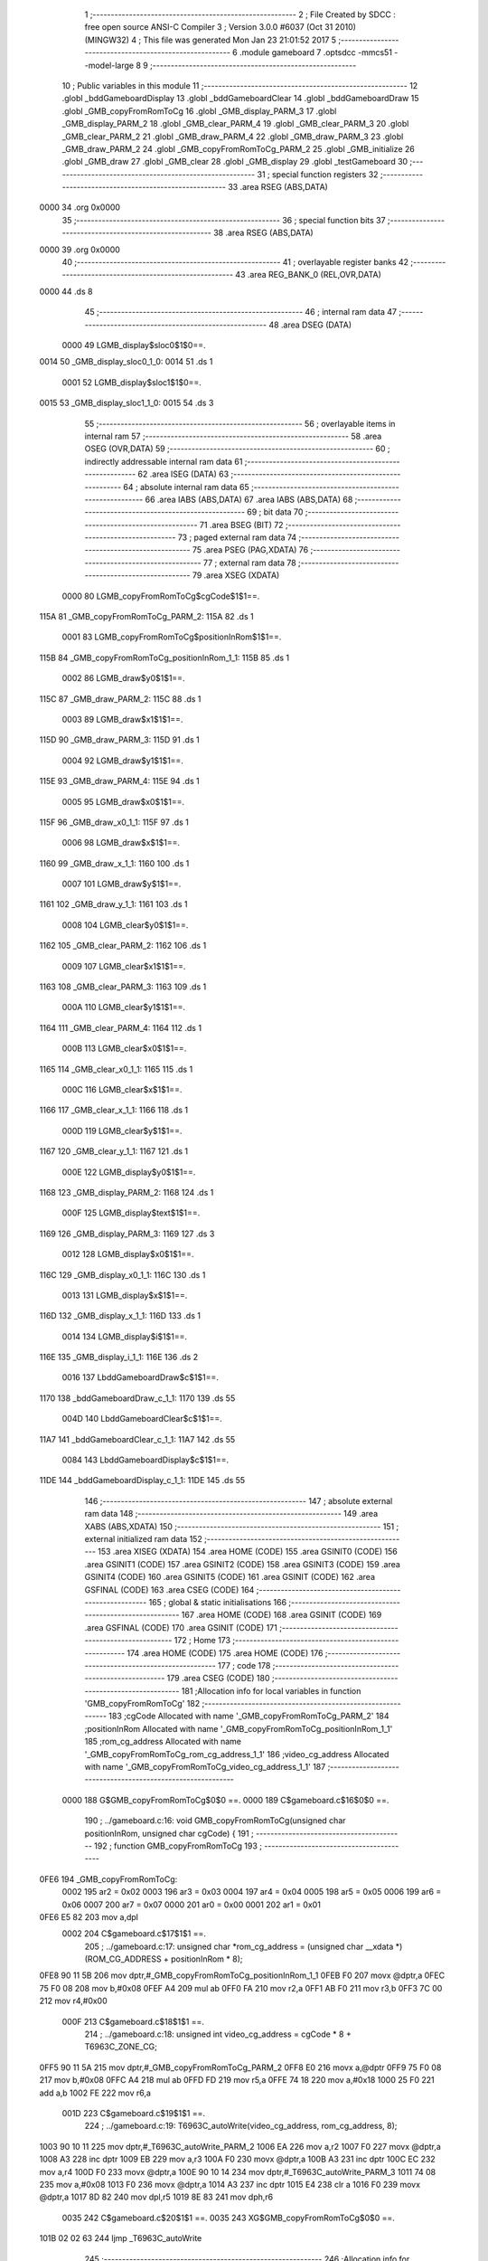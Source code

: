                               1 ;--------------------------------------------------------
                              2 ; File Created by SDCC : free open source ANSI-C Compiler
                              3 ; Version 3.0.0 #6037 (Oct 31 2010) (MINGW32)
                              4 ; This file was generated Mon Jan 23 21:01:52 2017
                              5 ;--------------------------------------------------------
                              6 	.module gameboard
                              7 	.optsdcc -mmcs51 --model-large
                              8 	
                              9 ;--------------------------------------------------------
                             10 ; Public variables in this module
                             11 ;--------------------------------------------------------
                             12 	.globl _bddGameboardDisplay
                             13 	.globl _bddGameboardClear
                             14 	.globl _bddGameboardDraw
                             15 	.globl _GMB_copyFromRomToCg
                             16 	.globl _GMB_display_PARM_3
                             17 	.globl _GMB_display_PARM_2
                             18 	.globl _GMB_clear_PARM_4
                             19 	.globl _GMB_clear_PARM_3
                             20 	.globl _GMB_clear_PARM_2
                             21 	.globl _GMB_draw_PARM_4
                             22 	.globl _GMB_draw_PARM_3
                             23 	.globl _GMB_draw_PARM_2
                             24 	.globl _GMB_copyFromRomToCg_PARM_2
                             25 	.globl _GMB_initialize
                             26 	.globl _GMB_draw
                             27 	.globl _GMB_clear
                             28 	.globl _GMB_display
                             29 	.globl _testGameboard
                             30 ;--------------------------------------------------------
                             31 ; special function registers
                             32 ;--------------------------------------------------------
                             33 	.area RSEG    (ABS,DATA)
   0000                      34 	.org 0x0000
                             35 ;--------------------------------------------------------
                             36 ; special function bits
                             37 ;--------------------------------------------------------
                             38 	.area RSEG    (ABS,DATA)
   0000                      39 	.org 0x0000
                             40 ;--------------------------------------------------------
                             41 ; overlayable register banks
                             42 ;--------------------------------------------------------
                             43 	.area REG_BANK_0	(REL,OVR,DATA)
   0000                      44 	.ds 8
                             45 ;--------------------------------------------------------
                             46 ; internal ram data
                             47 ;--------------------------------------------------------
                             48 	.area DSEG    (DATA)
                    0000     49 LGMB_display$sloc0$1$0==.
   0014                      50 _GMB_display_sloc0_1_0:
   0014                      51 	.ds 1
                    0001     52 LGMB_display$sloc1$1$0==.
   0015                      53 _GMB_display_sloc1_1_0:
   0015                      54 	.ds 3
                             55 ;--------------------------------------------------------
                             56 ; overlayable items in internal ram 
                             57 ;--------------------------------------------------------
                             58 	.area OSEG    (OVR,DATA)
                             59 ;--------------------------------------------------------
                             60 ; indirectly addressable internal ram data
                             61 ;--------------------------------------------------------
                             62 	.area ISEG    (DATA)
                             63 ;--------------------------------------------------------
                             64 ; absolute internal ram data
                             65 ;--------------------------------------------------------
                             66 	.area IABS    (ABS,DATA)
                             67 	.area IABS    (ABS,DATA)
                             68 ;--------------------------------------------------------
                             69 ; bit data
                             70 ;--------------------------------------------------------
                             71 	.area BSEG    (BIT)
                             72 ;--------------------------------------------------------
                             73 ; paged external ram data
                             74 ;--------------------------------------------------------
                             75 	.area PSEG    (PAG,XDATA)
                             76 ;--------------------------------------------------------
                             77 ; external ram data
                             78 ;--------------------------------------------------------
                             79 	.area XSEG    (XDATA)
                    0000     80 LGMB_copyFromRomToCg$cgCode$1$1==.
   115A                      81 _GMB_copyFromRomToCg_PARM_2:
   115A                      82 	.ds 1
                    0001     83 LGMB_copyFromRomToCg$positionInRom$1$1==.
   115B                      84 _GMB_copyFromRomToCg_positionInRom_1_1:
   115B                      85 	.ds 1
                    0002     86 LGMB_draw$y0$1$1==.
   115C                      87 _GMB_draw_PARM_2:
   115C                      88 	.ds 1
                    0003     89 LGMB_draw$x1$1$1==.
   115D                      90 _GMB_draw_PARM_3:
   115D                      91 	.ds 1
                    0004     92 LGMB_draw$y1$1$1==.
   115E                      93 _GMB_draw_PARM_4:
   115E                      94 	.ds 1
                    0005     95 LGMB_draw$x0$1$1==.
   115F                      96 _GMB_draw_x0_1_1:
   115F                      97 	.ds 1
                    0006     98 LGMB_draw$x$1$1==.
   1160                      99 _GMB_draw_x_1_1:
   1160                     100 	.ds 1
                    0007    101 LGMB_draw$y$1$1==.
   1161                     102 _GMB_draw_y_1_1:
   1161                     103 	.ds 1
                    0008    104 LGMB_clear$y0$1$1==.
   1162                     105 _GMB_clear_PARM_2:
   1162                     106 	.ds 1
                    0009    107 LGMB_clear$x1$1$1==.
   1163                     108 _GMB_clear_PARM_3:
   1163                     109 	.ds 1
                    000A    110 LGMB_clear$y1$1$1==.
   1164                     111 _GMB_clear_PARM_4:
   1164                     112 	.ds 1
                    000B    113 LGMB_clear$x0$1$1==.
   1165                     114 _GMB_clear_x0_1_1:
   1165                     115 	.ds 1
                    000C    116 LGMB_clear$x$1$1==.
   1166                     117 _GMB_clear_x_1_1:
   1166                     118 	.ds 1
                    000D    119 LGMB_clear$y$1$1==.
   1167                     120 _GMB_clear_y_1_1:
   1167                     121 	.ds 1
                    000E    122 LGMB_display$y0$1$1==.
   1168                     123 _GMB_display_PARM_2:
   1168                     124 	.ds 1
                    000F    125 LGMB_display$text$1$1==.
   1169                     126 _GMB_display_PARM_3:
   1169                     127 	.ds 3
                    0012    128 LGMB_display$x0$1$1==.
   116C                     129 _GMB_display_x0_1_1:
   116C                     130 	.ds 1
                    0013    131 LGMB_display$x$1$1==.
   116D                     132 _GMB_display_x_1_1:
   116D                     133 	.ds 1
                    0014    134 LGMB_display$i$1$1==.
   116E                     135 _GMB_display_i_1_1:
   116E                     136 	.ds 2
                    0016    137 LbddGameboardDraw$c$1$1==.
   1170                     138 _bddGameboardDraw_c_1_1:
   1170                     139 	.ds 55
                    004D    140 LbddGameboardClear$c$1$1==.
   11A7                     141 _bddGameboardClear_c_1_1:
   11A7                     142 	.ds 55
                    0084    143 LbddGameboardDisplay$c$1$1==.
   11DE                     144 _bddGameboardDisplay_c_1_1:
   11DE                     145 	.ds 55
                            146 ;--------------------------------------------------------
                            147 ; absolute external ram data
                            148 ;--------------------------------------------------------
                            149 	.area XABS    (ABS,XDATA)
                            150 ;--------------------------------------------------------
                            151 ; external initialized ram data
                            152 ;--------------------------------------------------------
                            153 	.area XISEG   (XDATA)
                            154 	.area HOME    (CODE)
                            155 	.area GSINIT0 (CODE)
                            156 	.area GSINIT1 (CODE)
                            157 	.area GSINIT2 (CODE)
                            158 	.area GSINIT3 (CODE)
                            159 	.area GSINIT4 (CODE)
                            160 	.area GSINIT5 (CODE)
                            161 	.area GSINIT  (CODE)
                            162 	.area GSFINAL (CODE)
                            163 	.area CSEG    (CODE)
                            164 ;--------------------------------------------------------
                            165 ; global & static initialisations
                            166 ;--------------------------------------------------------
                            167 	.area HOME    (CODE)
                            168 	.area GSINIT  (CODE)
                            169 	.area GSFINAL (CODE)
                            170 	.area GSINIT  (CODE)
                            171 ;--------------------------------------------------------
                            172 ; Home
                            173 ;--------------------------------------------------------
                            174 	.area HOME    (CODE)
                            175 	.area HOME    (CODE)
                            176 ;--------------------------------------------------------
                            177 ; code
                            178 ;--------------------------------------------------------
                            179 	.area CSEG    (CODE)
                            180 ;------------------------------------------------------------
                            181 ;Allocation info for local variables in function 'GMB_copyFromRomToCg'
                            182 ;------------------------------------------------------------
                            183 ;cgCode                    Allocated with name '_GMB_copyFromRomToCg_PARM_2'
                            184 ;positionInRom             Allocated with name '_GMB_copyFromRomToCg_positionInRom_1_1'
                            185 ;rom_cg_address            Allocated with name '_GMB_copyFromRomToCg_rom_cg_address_1_1'
                            186 ;video_cg_address          Allocated with name '_GMB_copyFromRomToCg_video_cg_address_1_1'
                            187 ;------------------------------------------------------------
                    0000    188 	G$GMB_copyFromRomToCg$0$0 ==.
                    0000    189 	C$gameboard.c$16$0$0 ==.
                            190 ;	../gameboard.c:16: void GMB_copyFromRomToCg(unsigned char positionInRom, unsigned char cgCode) {
                            191 ;	-----------------------------------------
                            192 ;	 function GMB_copyFromRomToCg
                            193 ;	-----------------------------------------
   0FE6                     194 _GMB_copyFromRomToCg:
                    0002    195 	ar2 = 0x02
                    0003    196 	ar3 = 0x03
                    0004    197 	ar4 = 0x04
                    0005    198 	ar5 = 0x05
                    0006    199 	ar6 = 0x06
                    0007    200 	ar7 = 0x07
                    0000    201 	ar0 = 0x00
                    0001    202 	ar1 = 0x01
   0FE6 E5 82               203 	mov	a,dpl
                    0002    204 	C$gameboard.c$17$1$1 ==.
                            205 ;	../gameboard.c:17: unsigned char *rom_cg_address = (unsigned char __xdata *) (ROM_CG_ADDRESS + positionInRom * 8);
   0FE8 90 11 5B            206 	mov	dptr,#_GMB_copyFromRomToCg_positionInRom_1_1
   0FEB F0                  207 	movx	@dptr,a
   0FEC 75 F0 08            208 	mov	b,#0x08
   0FEF A4                  209 	mul	ab
   0FF0 FA                  210 	mov	r2,a
   0FF1 AB F0               211 	mov	r3,b
   0FF3 7C 00               212 	mov	r4,#0x00
                    000F    213 	C$gameboard.c$18$1$1 ==.
                            214 ;	../gameboard.c:18: unsigned int video_cg_address = cgCode * 8 + T6963C_ZONE_CG;
   0FF5 90 11 5A            215 	mov	dptr,#_GMB_copyFromRomToCg_PARM_2
   0FF8 E0                  216 	movx	a,@dptr
   0FF9 75 F0 08            217 	mov	b,#0x08
   0FFC A4                  218 	mul	ab
   0FFD FD                  219 	mov	r5,a
   0FFE 74 18               220 	mov	a,#0x18
   1000 25 F0               221 	add	a,b
   1002 FE                  222 	mov	r6,a
                    001D    223 	C$gameboard.c$19$1$1 ==.
                            224 ;	../gameboard.c:19: T6963C_autoWrite(video_cg_address, rom_cg_address, 8);
   1003 90 10 11            225 	mov	dptr,#_T6963C_autoWrite_PARM_2
   1006 EA                  226 	mov	a,r2
   1007 F0                  227 	movx	@dptr,a
   1008 A3                  228 	inc	dptr
   1009 EB                  229 	mov	a,r3
   100A F0                  230 	movx	@dptr,a
   100B A3                  231 	inc	dptr
   100C EC                  232 	mov	a,r4
   100D F0                  233 	movx	@dptr,a
   100E 90 10 14            234 	mov	dptr,#_T6963C_autoWrite_PARM_3
   1011 74 08               235 	mov	a,#0x08
   1013 F0                  236 	movx	@dptr,a
   1014 A3                  237 	inc	dptr
   1015 E4                  238 	clr	a
   1016 F0                  239 	movx	@dptr,a
   1017 8D 82               240 	mov	dpl,r5
   1019 8E 83               241 	mov	dph,r6
                    0035    242 	C$gameboard.c$20$1$1 ==.
                    0035    243 	XG$GMB_copyFromRomToCg$0$0 ==.
   101B 02 02 63            244 	ljmp	_T6963C_autoWrite
                            245 ;------------------------------------------------------------
                            246 ;Allocation info for local variables in function 'GMB_initialize'
                            247 ;------------------------------------------------------------
                            248 ;------------------------------------------------------------
                    0038    249 	G$GMB_initialize$0$0 ==.
                    0038    250 	C$gameboard.c$25$1$1 ==.
                            251 ;	../gameboard.c:25: void GMB_initialize() {
                            252 ;	-----------------------------------------
                            253 ;	 function GMB_initialize
                            254 ;	-----------------------------------------
   101E                     255 _GMB_initialize:
                    0038    256 	C$gameboard.c$26$1$1 ==.
                            257 ;	../gameboard.c:26: GMB_copyFromRomToCg( 0, COLOR_ALLIVE);
   101E 90 11 5A            258 	mov	dptr,#_GMB_copyFromRomToCg_PARM_2
   1021 74 21               259 	mov	a,#0x21
   1023 F0                  260 	movx	@dptr,a
   1024 75 82 00            261 	mov	dpl,#0x00
   1027 12 0F E6            262 	lcall	_GMB_copyFromRomToCg
                    0044    263 	C$gameboard.c$27$1$1 ==.
                            264 ;	../gameboard.c:27: GMB_copyFromRomToCg( 1, COLOR_BORN);
   102A 90 11 5A            265 	mov	dptr,#_GMB_copyFromRomToCg_PARM_2
   102D 74 22               266 	mov	a,#0x22
   102F F0                  267 	movx	@dptr,a
   1030 75 82 01            268 	mov	dpl,#0x01
   1033 12 0F E6            269 	lcall	_GMB_copyFromRomToCg
                    0050    270 	C$gameboard.c$28$1$1 ==.
                            271 ;	../gameboard.c:28: GMB_copyFromRomToCg( 2, COLOR_DEAD);
   1036 90 11 5A            272 	mov	dptr,#_GMB_copyFromRomToCg_PARM_2
   1039 74 25               273 	mov	a,#0x25
   103B F0                  274 	movx	@dptr,a
   103C 75 82 02            275 	mov	dpl,#0x02
   103F 12 0F E6            276 	lcall	_GMB_copyFromRomToCg
                    005C    277 	C$gameboard.c$29$1$1 ==.
                            278 ;	../gameboard.c:29: GMB_copyFromRomToCg( 3, COLOR_DYING);
   1042 90 11 5A            279 	mov	dptr,#_GMB_copyFromRomToCg_PARM_2
   1045 74 24               280 	mov	a,#0x24
   1047 F0                  281 	movx	@dptr,a
   1048 75 82 03            282 	mov	dpl,#0x03
   104B 12 0F E6            283 	lcall	_GMB_copyFromRomToCg
                    0068    284 	C$gameboard.c$30$1$1 ==.
                            285 ;	../gameboard.c:30: GMB_copyFromRomToCg( 4, MUR);
   104E 90 11 5A            286 	mov	dptr,#_GMB_copyFromRomToCg_PARM_2
   1051 74 12               287 	mov	a,#0x12
   1053 F0                  288 	movx	@dptr,a
   1054 75 82 04            289 	mov	dpl,#0x04
                    0071    290 	C$gameboard.c$31$1$1 ==.
                    0071    291 	XG$GMB_initialize$0$0 ==.
   1057 02 0F E6            292 	ljmp	_GMB_copyFromRomToCg
                            293 ;------------------------------------------------------------
                            294 ;Allocation info for local variables in function 'GMB_draw'
                            295 ;------------------------------------------------------------
                            296 ;y0                        Allocated with name '_GMB_draw_PARM_2'
                            297 ;x1                        Allocated with name '_GMB_draw_PARM_3'
                            298 ;y1                        Allocated with name '_GMB_draw_PARM_4'
                            299 ;x0                        Allocated with name '_GMB_draw_x0_1_1'
                            300 ;x                         Allocated with name '_GMB_draw_x_1_1'
                            301 ;y                         Allocated with name '_GMB_draw_y_1_1'
                            302 ;------------------------------------------------------------
                    0074    303 	G$GMB_draw$0$0 ==.
                    0074    304 	C$gameboard.c$40$1$1 ==.
                            305 ;	../gameboard.c:40: void GMB_draw(unsigned char x0, unsigned char y0, unsigned char x1, unsigned char y1) {
                            306 ;	-----------------------------------------
                            307 ;	 function GMB_draw
                            308 ;	-----------------------------------------
   105A                     309 _GMB_draw:
   105A E5 82               310 	mov	a,dpl
                    0076    311 	C$gameboard.c$45$1$1 ==.
                            312 ;	../gameboard.c:45: T6963C_writeAt(x0, y0, MUR);
   105C 90 11 5F            313 	mov	dptr,#_GMB_draw_x0_1_1
   105F F0                  314 	movx	@dptr,a
   1060 FA                  315 	mov	r2,a
   1061 90 11 5C            316 	mov	dptr,#_GMB_draw_PARM_2
   1064 E0                  317 	movx	a,@dptr
   1065 FB                  318 	mov	r3,a
   1066 90 10 23            319 	mov	dptr,#_T6963C_writeAt_PARM_2
   1069 F0                  320 	movx	@dptr,a
   106A 90 10 24            321 	mov	dptr,#_T6963C_writeAt_PARM_3
   106D 74 12               322 	mov	a,#0x12
   106F F0                  323 	movx	@dptr,a
   1070 8A 82               324 	mov	dpl,r2
   1072 C0 02               325 	push	ar2
   1074 C0 03               326 	push	ar3
   1076 12 03 D5            327 	lcall	_T6963C_writeAt
   1079 D0 03               328 	pop	ar3
                    0095    329 	C$gameboard.c$48$1$1 ==.
                            330 ;	../gameboard.c:48: T6963C_writeAt(x1, y0, MUR);
   107B 90 11 5D            331 	mov	dptr,#_GMB_draw_PARM_3
   107E E0                  332 	movx	a,@dptr
   107F FC                  333 	mov	r4,a
   1080 90 10 23            334 	mov	dptr,#_T6963C_writeAt_PARM_2
   1083 EB                  335 	mov	a,r3
   1084 F0                  336 	movx	@dptr,a
   1085 90 10 24            337 	mov	dptr,#_T6963C_writeAt_PARM_3
   1088 74 12               338 	mov	a,#0x12
   108A F0                  339 	movx	@dptr,a
   108B 8C 82               340 	mov	dpl,r4
   108D C0 03               341 	push	ar3
   108F C0 04               342 	push	ar4
   1091 12 03 D5            343 	lcall	_T6963C_writeAt
   1094 D0 04               344 	pop	ar4
   1096 D0 03               345 	pop	ar3
   1098 D0 02               346 	pop	ar2
                    00B4    347 	C$gameboard.c$51$1$1 ==.
                            348 ;	../gameboard.c:51: for (x = x0 + 1; x < x1; x++){
   109A 90 11 60            349 	mov	dptr,#_GMB_draw_x_1_1
   109D EA                  350 	mov	a,r2
   109E 04                  351 	inc	a
   109F F0                  352 	movx	@dptr,a
   10A0                     353 00101$:
   10A0 90 11 60            354 	mov	dptr,#_GMB_draw_x_1_1
   10A3 E0                  355 	movx	a,@dptr
   10A4 FD                  356 	mov	r5,a
   10A5 B5 04 00            357 	cjne	a,ar4,00121$
   10A8                     358 00121$:
   10A8 50 28               359 	jnc	00104$
                    00C4    360 	C$gameboard.c$52$2$2 ==.
                            361 ;	../gameboard.c:52: T6963C_writeAt(x, y0, MUR);
   10AA 90 10 23            362 	mov	dptr,#_T6963C_writeAt_PARM_2
   10AD EB                  363 	mov	a,r3
   10AE F0                  364 	movx	@dptr,a
   10AF 90 10 24            365 	mov	dptr,#_T6963C_writeAt_PARM_3
   10B2 74 12               366 	mov	a,#0x12
   10B4 F0                  367 	movx	@dptr,a
   10B5 8D 82               368 	mov	dpl,r5
   10B7 C0 02               369 	push	ar2
   10B9 C0 03               370 	push	ar3
   10BB C0 04               371 	push	ar4
   10BD C0 05               372 	push	ar5
   10BF 12 03 D5            373 	lcall	_T6963C_writeAt
   10C2 D0 05               374 	pop	ar5
   10C4 D0 04               375 	pop	ar4
   10C6 D0 03               376 	pop	ar3
   10C8 D0 02               377 	pop	ar2
                    00E4    378 	C$gameboard.c$51$1$1 ==.
                            379 ;	../gameboard.c:51: for (x = x0 + 1; x < x1; x++){
   10CA 90 11 60            380 	mov	dptr,#_GMB_draw_x_1_1
   10CD ED                  381 	mov	a,r5
   10CE 04                  382 	inc	a
   10CF F0                  383 	movx	@dptr,a
   10D0 80 CE               384 	sjmp	00101$
   10D2                     385 00104$:
                    00EC    386 	C$gameboard.c$58$1$1 ==.
                            387 ;	../gameboard.c:58: T6963C_writeAt(x0, y1, MUR);
   10D2 90 11 5E            388 	mov	dptr,#_GMB_draw_PARM_4
   10D5 E0                  389 	movx	a,@dptr
   10D6 FD                  390 	mov	r5,a
   10D7 90 10 23            391 	mov	dptr,#_T6963C_writeAt_PARM_2
   10DA F0                  392 	movx	@dptr,a
   10DB 90 10 24            393 	mov	dptr,#_T6963C_writeAt_PARM_3
   10DE 74 12               394 	mov	a,#0x12
   10E0 F0                  395 	movx	@dptr,a
   10E1 8A 82               396 	mov	dpl,r2
   10E3 C0 02               397 	push	ar2
   10E5 C0 03               398 	push	ar3
   10E7 C0 04               399 	push	ar4
   10E9 C0 05               400 	push	ar5
   10EB 12 03 D5            401 	lcall	_T6963C_writeAt
   10EE D0 05               402 	pop	ar5
   10F0 D0 04               403 	pop	ar4
                    010C    404 	C$gameboard.c$61$1$1 ==.
                            405 ;	../gameboard.c:61: T6963C_writeAt(x1, y1, MUR);
   10F2 90 10 23            406 	mov	dptr,#_T6963C_writeAt_PARM_2
   10F5 ED                  407 	mov	a,r5
   10F6 F0                  408 	movx	@dptr,a
   10F7 90 10 24            409 	mov	dptr,#_T6963C_writeAt_PARM_3
   10FA 74 12               410 	mov	a,#0x12
   10FC F0                  411 	movx	@dptr,a
   10FD 8C 82               412 	mov	dpl,r4
   10FF C0 04               413 	push	ar4
   1101 C0 05               414 	push	ar5
   1103 12 03 D5            415 	lcall	_T6963C_writeAt
   1106 D0 05               416 	pop	ar5
   1108 D0 04               417 	pop	ar4
   110A D0 03               418 	pop	ar3
   110C D0 02               419 	pop	ar2
                    0128    420 	C$gameboard.c$64$1$1 ==.
                            421 ;	../gameboard.c:64: for (x = x0 + 1; x < x1; x++){
   110E 90 11 60            422 	mov	dptr,#_GMB_draw_x_1_1
   1111 EA                  423 	mov	a,r2
   1112 04                  424 	inc	a
   1113 F0                  425 	movx	@dptr,a
   1114                     426 00105$:
   1114 90 11 60            427 	mov	dptr,#_GMB_draw_x_1_1
   1117 E0                  428 	movx	a,@dptr
   1118 FE                  429 	mov	r6,a
   1119 B5 04 00            430 	cjne	a,ar4,00123$
   111C                     431 00123$:
   111C 50 2C               432 	jnc	00108$
                    0138    433 	C$gameboard.c$65$2$3 ==.
                            434 ;	../gameboard.c:65: T6963C_writeAt(x, y1, MUR);
   111E 90 10 23            435 	mov	dptr,#_T6963C_writeAt_PARM_2
   1121 ED                  436 	mov	a,r5
   1122 F0                  437 	movx	@dptr,a
   1123 90 10 24            438 	mov	dptr,#_T6963C_writeAt_PARM_3
   1126 74 12               439 	mov	a,#0x12
   1128 F0                  440 	movx	@dptr,a
   1129 8E 82               441 	mov	dpl,r6
   112B C0 02               442 	push	ar2
   112D C0 03               443 	push	ar3
   112F C0 04               444 	push	ar4
   1131 C0 05               445 	push	ar5
   1133 C0 06               446 	push	ar6
   1135 12 03 D5            447 	lcall	_T6963C_writeAt
   1138 D0 06               448 	pop	ar6
   113A D0 05               449 	pop	ar5
   113C D0 04               450 	pop	ar4
   113E D0 03               451 	pop	ar3
   1140 D0 02               452 	pop	ar2
                    015C    453 	C$gameboard.c$64$1$1 ==.
                            454 ;	../gameboard.c:64: for (x = x0 + 1; x < x1; x++){
   1142 90 11 60            455 	mov	dptr,#_GMB_draw_x_1_1
   1145 EE                  456 	mov	a,r6
   1146 04                  457 	inc	a
   1147 F0                  458 	movx	@dptr,a
   1148 80 CA               459 	sjmp	00105$
   114A                     460 00108$:
                    0164    461 	C$gameboard.c$70$1$1 ==.
                            462 ;	../gameboard.c:70: for (y = y0 + 1; y < y1; y++){
   114A 90 11 61            463 	mov	dptr,#_GMB_draw_y_1_1
   114D EB                  464 	mov	a,r3
   114E 04                  465 	inc	a
   114F F0                  466 	movx	@dptr,a
   1150                     467 00109$:
   1150 90 11 61            468 	mov	dptr,#_GMB_draw_y_1_1
   1153 E0                  469 	movx	a,@dptr
   1154 FB                  470 	mov	r3,a
   1155 B5 05 00            471 	cjne	a,ar5,00125$
   1158                     472 00125$:
   1158 50 48               473 	jnc	00113$
                    0174    474 	C$gameboard.c$72$2$4 ==.
                            475 ;	../gameboard.c:72: T6963C_writeAt(x1, y, MUR);
   115A 90 10 23            476 	mov	dptr,#_T6963C_writeAt_PARM_2
   115D EB                  477 	mov	a,r3
   115E F0                  478 	movx	@dptr,a
   115F 90 10 24            479 	mov	dptr,#_T6963C_writeAt_PARM_3
   1162 74 12               480 	mov	a,#0x12
   1164 F0                  481 	movx	@dptr,a
   1165 8C 82               482 	mov	dpl,r4
   1167 C0 02               483 	push	ar2
   1169 C0 03               484 	push	ar3
   116B C0 04               485 	push	ar4
   116D C0 05               486 	push	ar5
   116F 12 03 D5            487 	lcall	_T6963C_writeAt
   1172 D0 05               488 	pop	ar5
   1174 D0 04               489 	pop	ar4
   1176 D0 03               490 	pop	ar3
   1178 D0 02               491 	pop	ar2
                    0194    492 	C$gameboard.c$75$2$4 ==.
                            493 ;	../gameboard.c:75: T6963C_writeAt(x0, y, MUR);
   117A 90 10 23            494 	mov	dptr,#_T6963C_writeAt_PARM_2
   117D EB                  495 	mov	a,r3
   117E F0                  496 	movx	@dptr,a
   117F 90 10 24            497 	mov	dptr,#_T6963C_writeAt_PARM_3
   1182 74 12               498 	mov	a,#0x12
   1184 F0                  499 	movx	@dptr,a
   1185 8A 82               500 	mov	dpl,r2
   1187 C0 02               501 	push	ar2
   1189 C0 03               502 	push	ar3
   118B C0 04               503 	push	ar4
   118D C0 05               504 	push	ar5
   118F 12 03 D5            505 	lcall	_T6963C_writeAt
   1192 D0 05               506 	pop	ar5
   1194 D0 04               507 	pop	ar4
   1196 D0 03               508 	pop	ar3
   1198 D0 02               509 	pop	ar2
                    01B4    510 	C$gameboard.c$70$1$1 ==.
                            511 ;	../gameboard.c:70: for (y = y0 + 1; y < y1; y++){
   119A 90 11 61            512 	mov	dptr,#_GMB_draw_y_1_1
   119D EB                  513 	mov	a,r3
   119E 04                  514 	inc	a
   119F F0                  515 	movx	@dptr,a
   11A0 80 AE               516 	sjmp	00109$
   11A2                     517 00113$:
                    01BC    518 	C$gameboard.c$77$1$1 ==.
                    01BC    519 	XG$GMB_draw$0$0 ==.
   11A2 22                  520 	ret
                            521 ;------------------------------------------------------------
                            522 ;Allocation info for local variables in function 'GMB_clear'
                            523 ;------------------------------------------------------------
                            524 ;y0                        Allocated with name '_GMB_clear_PARM_2'
                            525 ;x1                        Allocated with name '_GMB_clear_PARM_3'
                            526 ;y1                        Allocated with name '_GMB_clear_PARM_4'
                            527 ;x0                        Allocated with name '_GMB_clear_x0_1_1'
                            528 ;x                         Allocated with name '_GMB_clear_x_1_1'
                            529 ;y                         Allocated with name '_GMB_clear_y_1_1'
                            530 ;------------------------------------------------------------
                    01BD    531 	G$GMB_clear$0$0 ==.
                    01BD    532 	C$gameboard.c$85$1$1 ==.
                            533 ;	../gameboard.c:85: void GMB_clear(unsigned char x0, unsigned char y0, unsigned char x1, unsigned char y1) {
                            534 ;	-----------------------------------------
                            535 ;	 function GMB_clear
                            536 ;	-----------------------------------------
   11A3                     537 _GMB_clear:
   11A3 E5 82               538 	mov	a,dpl
                    01BF    539 	C$gameboard.c$89$1$1 ==.
                            540 ;	../gameboard.c:89: for (x = x0; x <= x1; x++){
   11A5 90 11 65            541 	mov	dptr,#_GMB_clear_x0_1_1
   11A8 F0                  542 	movx	@dptr,a
   11A9 FA                  543 	mov	r2,a
   11AA 90 11 66            544 	mov	dptr,#_GMB_clear_x_1_1
   11AD F0                  545 	movx	@dptr,a
   11AE 90 11 62            546 	mov	dptr,#_GMB_clear_PARM_2
   11B1 E0                  547 	movx	a,@dptr
   11B2 FB                  548 	mov	r3,a
   11B3 90 11 63            549 	mov	dptr,#_GMB_clear_PARM_3
   11B6 E0                  550 	movx	a,@dptr
   11B7 FC                  551 	mov	r4,a
   11B8                     552 00101$:
   11B8 90 11 66            553 	mov	dptr,#_GMB_clear_x_1_1
   11BB E0                  554 	movx	a,@dptr
   11BC FD                  555 	mov	r5,a
   11BD EC                  556 	mov	a,r4
   11BE B5 05 00            557 	cjne	a,ar5,00127$
   11C1                     558 00127$:
   11C1 40 27               559 	jc	00104$
                    01DD    560 	C$gameboard.c$90$2$2 ==.
                            561 ;	../gameboard.c:90: T6963C_writeAt(x, y0, EMPTY);
   11C3 90 10 23            562 	mov	dptr,#_T6963C_writeAt_PARM_2
   11C6 EB                  563 	mov	a,r3
   11C7 F0                  564 	movx	@dptr,a
   11C8 90 10 24            565 	mov	dptr,#_T6963C_writeAt_PARM_3
   11CB E4                  566 	clr	a
   11CC F0                  567 	movx	@dptr,a
   11CD 8D 82               568 	mov	dpl,r5
   11CF C0 02               569 	push	ar2
   11D1 C0 03               570 	push	ar3
   11D3 C0 04               571 	push	ar4
   11D5 C0 05               572 	push	ar5
   11D7 12 03 D5            573 	lcall	_T6963C_writeAt
   11DA D0 05               574 	pop	ar5
   11DC D0 04               575 	pop	ar4
   11DE D0 03               576 	pop	ar3
   11E0 D0 02               577 	pop	ar2
                    01FC    578 	C$gameboard.c$89$1$1 ==.
                            579 ;	../gameboard.c:89: for (x = x0; x <= x1; x++){
   11E2 90 11 66            580 	mov	dptr,#_GMB_clear_x_1_1
   11E5 ED                  581 	mov	a,r5
   11E6 04                  582 	inc	a
   11E7 F0                  583 	movx	@dptr,a
   11E8 80 CE               584 	sjmp	00101$
   11EA                     585 00104$:
                    0204    586 	C$gameboard.c$94$1$1 ==.
                            587 ;	../gameboard.c:94: for (x = x0; x <= x1; x++){
   11EA 90 11 66            588 	mov	dptr,#_GMB_clear_x_1_1
   11ED EA                  589 	mov	a,r2
   11EE F0                  590 	movx	@dptr,a
   11EF 90 11 64            591 	mov	dptr,#_GMB_clear_PARM_4
   11F2 E0                  592 	movx	a,@dptr
   11F3 FD                  593 	mov	r5,a
   11F4                     594 00105$:
   11F4 90 11 66            595 	mov	dptr,#_GMB_clear_x_1_1
   11F7 E0                  596 	movx	a,@dptr
   11F8 FE                  597 	mov	r6,a
   11F9 EC                  598 	mov	a,r4
   11FA B5 06 00            599 	cjne	a,ar6,00129$
   11FD                     600 00129$:
   11FD 40 2B               601 	jc	00108$
                    0219    602 	C$gameboard.c$95$2$3 ==.
                            603 ;	../gameboard.c:95: T6963C_writeAt(x, y1, EMPTY);
   11FF 90 10 23            604 	mov	dptr,#_T6963C_writeAt_PARM_2
   1202 ED                  605 	mov	a,r5
   1203 F0                  606 	movx	@dptr,a
   1204 90 10 24            607 	mov	dptr,#_T6963C_writeAt_PARM_3
   1207 E4                  608 	clr	a
   1208 F0                  609 	movx	@dptr,a
   1209 8E 82               610 	mov	dpl,r6
   120B C0 02               611 	push	ar2
   120D C0 03               612 	push	ar3
   120F C0 04               613 	push	ar4
   1211 C0 05               614 	push	ar5
   1213 C0 06               615 	push	ar6
   1215 12 03 D5            616 	lcall	_T6963C_writeAt
   1218 D0 06               617 	pop	ar6
   121A D0 05               618 	pop	ar5
   121C D0 04               619 	pop	ar4
   121E D0 03               620 	pop	ar3
   1220 D0 02               621 	pop	ar2
                    023C    622 	C$gameboard.c$94$1$1 ==.
                            623 ;	../gameboard.c:94: for (x = x0; x <= x1; x++){
   1222 90 11 66            624 	mov	dptr,#_GMB_clear_x_1_1
   1225 EE                  625 	mov	a,r6
   1226 04                  626 	inc	a
   1227 F0                  627 	movx	@dptr,a
   1228 80 CA               628 	sjmp	00105$
   122A                     629 00108$:
                    0244    630 	C$gameboard.c$99$1$1 ==.
                            631 ;	../gameboard.c:99: for (y = y0 + 1; y < y1; y++){
   122A 90 11 67            632 	mov	dptr,#_GMB_clear_y_1_1
   122D EB                  633 	mov	a,r3
   122E 04                  634 	inc	a
   122F F0                  635 	movx	@dptr,a
   1230 EA                  636 	mov	a,r2
   1231 04                  637 	inc	a
   1232 FB                  638 	mov	r3,a
   1233                     639 00113$:
   1233 90 11 67            640 	mov	dptr,#_GMB_clear_y_1_1
   1236 E0                  641 	movx	a,@dptr
   1237 FE                  642 	mov	r6,a
   1238 B5 05 00            643 	cjne	a,ar5,00131$
   123B                     644 00131$:
   123B 40 01               645 	jc	00132$
   123D 22                  646 	ret
   123E                     647 00132$:
                    0258    648 	C$gameboard.c$101$2$4 ==.
                            649 ;	../gameboard.c:101: T6963C_writeAt(x1, y, EMPTY);
   123E 90 10 23            650 	mov	dptr,#_T6963C_writeAt_PARM_2
   1241 EE                  651 	mov	a,r6
   1242 F0                  652 	movx	@dptr,a
   1243 90 10 24            653 	mov	dptr,#_T6963C_writeAt_PARM_3
   1246 E4                  654 	clr	a
   1247 F0                  655 	movx	@dptr,a
   1248 8C 82               656 	mov	dpl,r4
   124A C0 02               657 	push	ar2
   124C C0 03               658 	push	ar3
   124E C0 04               659 	push	ar4
   1250 C0 05               660 	push	ar5
   1252 C0 06               661 	push	ar6
   1254 12 03 D5            662 	lcall	_T6963C_writeAt
   1257 D0 06               663 	pop	ar6
   1259 D0 05               664 	pop	ar5
   125B D0 04               665 	pop	ar4
   125D D0 03               666 	pop	ar3
   125F D0 02               667 	pop	ar2
                    027B    668 	C$gameboard.c$104$2$4 ==.
                            669 ;	../gameboard.c:104: T6963C_writeAt(x0, y, EMPTY);
   1261 90 10 23            670 	mov	dptr,#_T6963C_writeAt_PARM_2
   1264 EE                  671 	mov	a,r6
   1265 F0                  672 	movx	@dptr,a
   1266 90 10 24            673 	mov	dptr,#_T6963C_writeAt_PARM_3
   1269 E4                  674 	clr	a
   126A F0                  675 	movx	@dptr,a
   126B 8A 82               676 	mov	dpl,r2
   126D C0 02               677 	push	ar2
   126F C0 03               678 	push	ar3
   1271 C0 04               679 	push	ar4
   1273 C0 05               680 	push	ar5
   1275 C0 06               681 	push	ar6
   1277 12 03 D5            682 	lcall	_T6963C_writeAt
   127A D0 06               683 	pop	ar6
   127C D0 05               684 	pop	ar5
   127E D0 04               685 	pop	ar4
   1280 D0 03               686 	pop	ar3
   1282 D0 02               687 	pop	ar2
                    029E    688 	C$gameboard.c$107$2$4 ==.
                            689 ;	../gameboard.c:107: for(x = x0 + 1; x < x1; x++){
   1284 90 11 66            690 	mov	dptr,#_GMB_clear_x_1_1
   1287 EB                  691 	mov	a,r3
   1288 F0                  692 	movx	@dptr,a
   1289                     693 00109$:
   1289 90 11 66            694 	mov	dptr,#_GMB_clear_x_1_1
   128C E0                  695 	movx	a,@dptr
   128D FF                  696 	mov	r7,a
   128E B5 04 00            697 	cjne	a,ar4,00133$
   1291                     698 00133$:
   1291 50 2F               699 	jnc	00115$
                    02AD    700 	C$gameboard.c$108$3$5 ==.
                            701 ;	../gameboard.c:108: T6963C_writeAt(x, y, EMPTY);
   1293 90 10 23            702 	mov	dptr,#_T6963C_writeAt_PARM_2
   1296 EE                  703 	mov	a,r6
   1297 F0                  704 	movx	@dptr,a
   1298 90 10 24            705 	mov	dptr,#_T6963C_writeAt_PARM_3
   129B E4                  706 	clr	a
   129C F0                  707 	movx	@dptr,a
   129D 8F 82               708 	mov	dpl,r7
   129F C0 02               709 	push	ar2
   12A1 C0 03               710 	push	ar3
   12A3 C0 04               711 	push	ar4
   12A5 C0 05               712 	push	ar5
   12A7 C0 06               713 	push	ar6
   12A9 C0 07               714 	push	ar7
   12AB 12 03 D5            715 	lcall	_T6963C_writeAt
   12AE D0 07               716 	pop	ar7
   12B0 D0 06               717 	pop	ar6
   12B2 D0 05               718 	pop	ar5
   12B4 D0 04               719 	pop	ar4
   12B6 D0 03               720 	pop	ar3
   12B8 D0 02               721 	pop	ar2
                    02D4    722 	C$gameboard.c$107$2$4 ==.
                            723 ;	../gameboard.c:107: for(x = x0 + 1; x < x1; x++){
   12BA 90 11 66            724 	mov	dptr,#_GMB_clear_x_1_1
   12BD EF                  725 	mov	a,r7
   12BE 04                  726 	inc	a
   12BF F0                  727 	movx	@dptr,a
   12C0 80 C7               728 	sjmp	00109$
   12C2                     729 00115$:
                    02DC    730 	C$gameboard.c$99$1$1 ==.
                            731 ;	../gameboard.c:99: for (y = y0 + 1; y < y1; y++){
   12C2 90 11 67            732 	mov	dptr,#_GMB_clear_y_1_1
   12C5 E0                  733 	movx	a,@dptr
   12C6 24 01               734 	add	a,#0x01
   12C8 F0                  735 	movx	@dptr,a
                    02E3    736 	C$gameboard.c$111$1$1 ==.
                    02E3    737 	XG$GMB_clear$0$0 ==.
   12C9 02 12 33            738 	ljmp	00113$
                            739 ;------------------------------------------------------------
                            740 ;Allocation info for local variables in function 'GMB_display'
                            741 ;------------------------------------------------------------
                            742 ;sloc0                     Allocated with name '_GMB_display_sloc0_1_0'
                            743 ;sloc1                     Allocated with name '_GMB_display_sloc1_1_0'
                            744 ;y0                        Allocated with name '_GMB_display_PARM_2'
                            745 ;text                      Allocated with name '_GMB_display_PARM_3'
                            746 ;x0                        Allocated with name '_GMB_display_x0_1_1'
                            747 ;x                         Allocated with name '_GMB_display_x_1_1'
                            748 ;i                         Allocated with name '_GMB_display_i_1_1'
                            749 ;longueurTexte             Allocated with name '_GMB_display_longueurTexte_1_1'
                            750 ;x1                        Allocated with name '_GMB_display_x1_1_1'
                            751 ;y1                        Allocated with name '_GMB_display_y1_1_1'
                            752 ;------------------------------------------------------------
                    02E6    753 	G$GMB_display$0$0 ==.
                    02E6    754 	C$gameboard.c$120$1$1 ==.
                            755 ;	../gameboard.c:120: void GMB_display(unsigned char x0, unsigned char y0, char *text) {
                            756 ;	-----------------------------------------
                            757 ;	 function GMB_display
                            758 ;	-----------------------------------------
   12CC                     759 _GMB_display:
   12CC E5 82               760 	mov	a,dpl
   12CE 90 11 6C            761 	mov	dptr,#_GMB_display_x0_1_1
   12D1 F0                  762 	movx	@dptr,a
                    02EC    763 	C$gameboard.c$122$1$1 ==.
                            764 ;	../gameboard.c:122: unsigned i = 0;
   12D2 90 11 6E            765 	mov	dptr,#_GMB_display_i_1_1
   12D5 E4                  766 	clr	a
   12D6 F0                  767 	movx	@dptr,a
   12D7 A3                  768 	inc	dptr
   12D8 F0                  769 	movx	@dptr,a
                    02F3    770 	C$gameboard.c$123$1$1 ==.
                            771 ;	../gameboard.c:123: unsigned char longueurTexte = strlen(text);
   12D9 90 11 69            772 	mov	dptr,#_GMB_display_PARM_3
   12DC E0                  773 	movx	a,@dptr
   12DD FA                  774 	mov	r2,a
   12DE A3                  775 	inc	dptr
   12DF E0                  776 	movx	a,@dptr
   12E0 FB                  777 	mov	r3,a
   12E1 A3                  778 	inc	dptr
   12E2 E0                  779 	movx	a,@dptr
   12E3 FC                  780 	mov	r4,a
   12E4 8A 82               781 	mov	dpl,r2
   12E6 8B 83               782 	mov	dph,r3
   12E8 8C F0               783 	mov	b,r4
   12EA 12 24 F0            784 	lcall	_strlen
   12ED AA 82               785 	mov	r2,dpl
                    0309    786 	C$gameboard.c$124$1$1 ==.
                            787 ;	../gameboard.c:124: unsigned char x1 = x0 + longueurTexte + 1;
   12EF 90 11 6C            788 	mov	dptr,#_GMB_display_x0_1_1
   12F2 E0                  789 	movx	a,@dptr
   12F3 FB                  790 	mov	r3,a
   12F4 2A                  791 	add	a,r2
   12F5 04                  792 	inc	a
   12F6 FA                  793 	mov	r2,a
                    0311    794 	C$gameboard.c$125$1$1 ==.
                            795 ;	../gameboard.c:125: unsigned char y1 = y0 + 2;
   12F7 90 11 68            796 	mov	dptr,#_GMB_display_PARM_2
   12FA E0                  797 	movx	a,@dptr
   12FB FC                  798 	mov	r4,a
   12FC 24 02               799 	add	a,#0x02
   12FE FD                  800 	mov	r5,a
                    0319    801 	C$gameboard.c$129$1$1 ==.
                            802 ;	../gameboard.c:129: T6963C_writeAt(x0, y0, MUR);
   12FF 90 10 23            803 	mov	dptr,#_T6963C_writeAt_PARM_2
   1302 EC                  804 	mov	a,r4
   1303 F0                  805 	movx	@dptr,a
   1304 90 10 24            806 	mov	dptr,#_T6963C_writeAt_PARM_3
   1307 74 12               807 	mov	a,#0x12
   1309 F0                  808 	movx	@dptr,a
   130A 8B 82               809 	mov	dpl,r3
   130C C0 02               810 	push	ar2
   130E C0 03               811 	push	ar3
   1310 C0 04               812 	push	ar4
   1312 C0 05               813 	push	ar5
   1314 12 03 D5            814 	lcall	_T6963C_writeAt
   1317 D0 05               815 	pop	ar5
   1319 D0 04               816 	pop	ar4
   131B D0 03               817 	pop	ar3
   131D D0 02               818 	pop	ar2
                    0339    819 	C$gameboard.c$132$1$1 ==.
                            820 ;	../gameboard.c:132: T6963C_writeAt(x1, y0, MUR);
   131F 90 10 23            821 	mov	dptr,#_T6963C_writeAt_PARM_2
   1322 EC                  822 	mov	a,r4
   1323 F0                  823 	movx	@dptr,a
   1324 90 10 24            824 	mov	dptr,#_T6963C_writeAt_PARM_3
   1327 74 12               825 	mov	a,#0x12
   1329 F0                  826 	movx	@dptr,a
   132A 8A 82               827 	mov	dpl,r2
   132C C0 02               828 	push	ar2
   132E C0 03               829 	push	ar3
   1330 C0 04               830 	push	ar4
   1332 C0 05               831 	push	ar5
   1334 12 03 D5            832 	lcall	_T6963C_writeAt
   1337 D0 05               833 	pop	ar5
   1339 D0 04               834 	pop	ar4
   133B D0 03               835 	pop	ar3
   133D D0 02               836 	pop	ar2
                    0359    837 	C$gameboard.c$135$1$1 ==.
                            838 ;	../gameboard.c:135: for (x = x0 + 1; x < x1; x++){
   133F 90 11 6D            839 	mov	dptr,#_GMB_display_x_1_1
   1342 EB                  840 	mov	a,r3
   1343 04                  841 	inc	a
   1344 F0                  842 	movx	@dptr,a
   1345                     843 00101$:
   1345 90 11 6D            844 	mov	dptr,#_GMB_display_x_1_1
   1348 E0                  845 	movx	a,@dptr
   1349 FE                  846 	mov	r6,a
   134A B5 02 00            847 	cjne	a,ar2,00121$
   134D                     848 00121$:
   134D 50 2C               849 	jnc	00104$
                    0369    850 	C$gameboard.c$136$2$2 ==.
                            851 ;	../gameboard.c:136: T6963C_writeAt(x, y0, MUR);
   134F 90 10 23            852 	mov	dptr,#_T6963C_writeAt_PARM_2
   1352 EC                  853 	mov	a,r4
   1353 F0                  854 	movx	@dptr,a
   1354 90 10 24            855 	mov	dptr,#_T6963C_writeAt_PARM_3
   1357 74 12               856 	mov	a,#0x12
   1359 F0                  857 	movx	@dptr,a
   135A 8E 82               858 	mov	dpl,r6
   135C C0 02               859 	push	ar2
   135E C0 03               860 	push	ar3
   1360 C0 04               861 	push	ar4
   1362 C0 05               862 	push	ar5
   1364 C0 06               863 	push	ar6
   1366 12 03 D5            864 	lcall	_T6963C_writeAt
   1369 D0 06               865 	pop	ar6
   136B D0 05               866 	pop	ar5
   136D D0 04               867 	pop	ar4
   136F D0 03               868 	pop	ar3
   1371 D0 02               869 	pop	ar2
                    038D    870 	C$gameboard.c$135$1$1 ==.
                            871 ;	../gameboard.c:135: for (x = x0 + 1; x < x1; x++){
   1373 90 11 6D            872 	mov	dptr,#_GMB_display_x_1_1
   1376 EE                  873 	mov	a,r6
   1377 04                  874 	inc	a
   1378 F0                  875 	movx	@dptr,a
   1379 80 CA               876 	sjmp	00101$
   137B                     877 00104$:
                    0395    878 	C$gameboard.c$142$1$1 ==.
                            879 ;	../gameboard.c:142: T6963C_writeAt(x0, y1, MUR);
   137B 90 10 23            880 	mov	dptr,#_T6963C_writeAt_PARM_2
   137E ED                  881 	mov	a,r5
   137F F0                  882 	movx	@dptr,a
   1380 90 10 24            883 	mov	dptr,#_T6963C_writeAt_PARM_3
   1383 74 12               884 	mov	a,#0x12
   1385 F0                  885 	movx	@dptr,a
   1386 8B 82               886 	mov	dpl,r3
   1388 C0 02               887 	push	ar2
   138A C0 03               888 	push	ar3
   138C C0 04               889 	push	ar4
   138E C0 05               890 	push	ar5
   1390 12 03 D5            891 	lcall	_T6963C_writeAt
   1393 D0 05               892 	pop	ar5
   1395 D0 04               893 	pop	ar4
   1397 D0 03               894 	pop	ar3
   1399 D0 02               895 	pop	ar2
                    03B5    896 	C$gameboard.c$145$1$1 ==.
                            897 ;	../gameboard.c:145: T6963C_writeAt(x1, y1, MUR);
   139B 90 10 23            898 	mov	dptr,#_T6963C_writeAt_PARM_2
   139E ED                  899 	mov	a,r5
   139F F0                  900 	movx	@dptr,a
   13A0 90 10 24            901 	mov	dptr,#_T6963C_writeAt_PARM_3
   13A3 74 12               902 	mov	a,#0x12
   13A5 F0                  903 	movx	@dptr,a
   13A6 8A 82               904 	mov	dpl,r2
   13A8 C0 02               905 	push	ar2
   13AA C0 03               906 	push	ar3
   13AC C0 04               907 	push	ar4
   13AE C0 05               908 	push	ar5
   13B0 12 03 D5            909 	lcall	_T6963C_writeAt
   13B3 D0 05               910 	pop	ar5
   13B5 D0 04               911 	pop	ar4
   13B7 D0 03               912 	pop	ar3
   13B9 D0 02               913 	pop	ar2
                    03D5    914 	C$gameboard.c$148$1$1 ==.
                            915 ;	../gameboard.c:148: for (x = x0 + 1; x < x1; x++){
   13BB 90 11 6D            916 	mov	dptr,#_GMB_display_x_1_1
   13BE EB                  917 	mov	a,r3
   13BF 04                  918 	inc	a
   13C0 F0                  919 	movx	@dptr,a
   13C1                     920 00105$:
   13C1 90 11 6D            921 	mov	dptr,#_GMB_display_x_1_1
   13C4 E0                  922 	movx	a,@dptr
   13C5 FE                  923 	mov	r6,a
   13C6 B5 02 00            924 	cjne	a,ar2,00123$
   13C9                     925 00123$:
   13C9 50 2C               926 	jnc	00108$
                    03E5    927 	C$gameboard.c$149$2$3 ==.
                            928 ;	../gameboard.c:149: T6963C_writeAt(x, y1, MUR);
   13CB 90 10 23            929 	mov	dptr,#_T6963C_writeAt_PARM_2
   13CE ED                  930 	mov	a,r5
   13CF F0                  931 	movx	@dptr,a
   13D0 90 10 24            932 	mov	dptr,#_T6963C_writeAt_PARM_3
   13D3 74 12               933 	mov	a,#0x12
   13D5 F0                  934 	movx	@dptr,a
   13D6 8E 82               935 	mov	dpl,r6
   13D8 C0 02               936 	push	ar2
   13DA C0 03               937 	push	ar3
   13DC C0 04               938 	push	ar4
   13DE C0 05               939 	push	ar5
   13E0 C0 06               940 	push	ar6
   13E2 12 03 D5            941 	lcall	_T6963C_writeAt
   13E5 D0 06               942 	pop	ar6
   13E7 D0 05               943 	pop	ar5
   13E9 D0 04               944 	pop	ar4
   13EB D0 03               945 	pop	ar3
   13ED D0 02               946 	pop	ar2
                    0409    947 	C$gameboard.c$148$1$1 ==.
                            948 ;	../gameboard.c:148: for (x = x0 + 1; x < x1; x++){
   13EF 90 11 6D            949 	mov	dptr,#_GMB_display_x_1_1
   13F2 EE                  950 	mov	a,r6
   13F3 04                  951 	inc	a
   13F4 F0                  952 	movx	@dptr,a
   13F5 80 CA               953 	sjmp	00105$
   13F7                     954 00108$:
                    0411    955 	C$gameboard.c$155$1$1 ==.
                            956 ;	../gameboard.c:155: T6963C_writeAt(x1, y0 + 1, MUR);
   13F7 EC                  957 	mov	a,r4
   13F8 04                  958 	inc	a
   13F9 FD                  959 	mov	r5,a
   13FA 90 10 23            960 	mov	dptr,#_T6963C_writeAt_PARM_2
   13FD F0                  961 	movx	@dptr,a
   13FE 90 10 24            962 	mov	dptr,#_T6963C_writeAt_PARM_3
   1401 74 12               963 	mov	a,#0x12
   1403 F0                  964 	movx	@dptr,a
   1404 8A 82               965 	mov	dpl,r2
   1406 C0 02               966 	push	ar2
   1408 C0 03               967 	push	ar3
   140A C0 04               968 	push	ar4
   140C C0 05               969 	push	ar5
   140E 12 03 D5            970 	lcall	_T6963C_writeAt
   1411 D0 05               971 	pop	ar5
   1413 D0 04               972 	pop	ar4
   1415 D0 03               973 	pop	ar3
                    0431    974 	C$gameboard.c$158$1$1 ==.
                            975 ;	../gameboard.c:158: T6963C_writeAt(x0, y0 + 1, MUR);
   1417 90 10 23            976 	mov	dptr,#_T6963C_writeAt_PARM_2
   141A ED                  977 	mov	a,r5
   141B F0                  978 	movx	@dptr,a
   141C 90 10 24            979 	mov	dptr,#_T6963C_writeAt_PARM_3
   141F 74 12               980 	mov	a,#0x12
   1421 F0                  981 	movx	@dptr,a
   1422 8B 82               982 	mov	dpl,r3
   1424 C0 03               983 	push	ar3
   1426 C0 04               984 	push	ar4
   1428 12 03 D5            985 	lcall	_T6963C_writeAt
   142B D0 04               986 	pop	ar4
   142D D0 03               987 	pop	ar3
   142F D0 02               988 	pop	ar2
                    044B    989 	C$gameboard.c$161$1$1 ==.
                            990 ;	../gameboard.c:161: for (x = x0 + 1; x < x1; x++){
   1431 90 11 6D            991 	mov	dptr,#_GMB_display_x_1_1
   1434 EB                  992 	mov	a,r3
   1435 04                  993 	inc	a
   1436 F0                  994 	movx	@dptr,a
   1437 EC                  995 	mov	a,r4
   1438 04                  996 	inc	a
   1439 F5 14               997 	mov	_GMB_display_sloc0_1_0,a
   143B 90 11 69            998 	mov	dptr,#_GMB_display_PARM_3
   143E E0                  999 	movx	a,@dptr
   143F F5 15              1000 	mov	_GMB_display_sloc1_1_0,a
   1441 A3                 1001 	inc	dptr
   1442 E0                 1002 	movx	a,@dptr
   1443 F5 16              1003 	mov	(_GMB_display_sloc1_1_0 + 1),a
   1445 A3                 1004 	inc	dptr
   1446 E0                 1005 	movx	a,@dptr
   1447 F5 17              1006 	mov	(_GMB_display_sloc1_1_0 + 2),a
   1449                    1007 00109$:
   1449 90 11 6D           1008 	mov	dptr,#_GMB_display_x_1_1
   144C E0                 1009 	movx	a,@dptr
   144D FF                 1010 	mov	r7,a
   144E B5 02 00           1011 	cjne	a,ar2,00125$
   1451                    1012 00125$:
   1451 50 55              1013 	jnc	00113$
                    046D   1014 	C$gameboard.c$162$1$1 ==.
                           1015 ;	../gameboard.c:162: T6963C_writeAt(x, y0 + 1, text[i] - 32);
   1453 C0 02              1016 	push	ar2
   1455 90 11 6E           1017 	mov	dptr,#_GMB_display_i_1_1
   1458 E0                 1018 	movx	a,@dptr
   1459 F8                 1019 	mov	r0,a
   145A A3                 1020 	inc	dptr
   145B E0                 1021 	movx	a,@dptr
   145C F9                 1022 	mov	r1,a
   145D E8                 1023 	mov	a,r0
   145E 25 15              1024 	add	a,_GMB_display_sloc1_1_0
   1460 FA                 1025 	mov	r2,a
   1461 E9                 1026 	mov	a,r1
   1462 35 16              1027 	addc	a,(_GMB_display_sloc1_1_0 + 1)
   1464 FB                 1028 	mov	r3,a
   1465 AC 17              1029 	mov	r4,(_GMB_display_sloc1_1_0 + 2)
   1467 8A 82              1030 	mov	dpl,r2
   1469 8B 83              1031 	mov	dph,r3
   146B 8C F0              1032 	mov	b,r4
   146D 12 25 08           1033 	lcall	__gptrget
   1470 24 E0              1034 	add	a,#0xe0
   1472 FA                 1035 	mov	r2,a
   1473 90 10 23           1036 	mov	dptr,#_T6963C_writeAt_PARM_2
   1476 E5 14              1037 	mov	a,_GMB_display_sloc0_1_0
   1478 F0                 1038 	movx	@dptr,a
   1479 90 10 24           1039 	mov	dptr,#_T6963C_writeAt_PARM_3
   147C EA                 1040 	mov	a,r2
   147D F0                 1041 	movx	@dptr,a
   147E 8F 82              1042 	mov	dpl,r7
   1480 C0 02              1043 	push	ar2
   1482 C0 07              1044 	push	ar7
   1484 C0 00              1045 	push	ar0
   1486 C0 01              1046 	push	ar1
   1488 12 03 D5           1047 	lcall	_T6963C_writeAt
   148B D0 01              1048 	pop	ar1
   148D D0 00              1049 	pop	ar0
   148F D0 07              1050 	pop	ar7
   1491 D0 02              1051 	pop	ar2
                    04AD   1052 	C$gameboard.c$163$2$4 ==.
                           1053 ;	../gameboard.c:163: i ++;
   1493 90 11 6E           1054 	mov	dptr,#_GMB_display_i_1_1
   1496 74 01              1055 	mov	a,#0x01
   1498 28                 1056 	add	a,r0
   1499 F0                 1057 	movx	@dptr,a
   149A E4                 1058 	clr	a
   149B 39                 1059 	addc	a,r1
   149C A3                 1060 	inc	dptr
   149D F0                 1061 	movx	@dptr,a
                    04B8   1062 	C$gameboard.c$161$1$1 ==.
                           1063 ;	../gameboard.c:161: for (x = x0 + 1; x < x1; x++){
   149E 90 11 6D           1064 	mov	dptr,#_GMB_display_x_1_1
   14A1 EF                 1065 	mov	a,r7
   14A2 04                 1066 	inc	a
   14A3 F0                 1067 	movx	@dptr,a
   14A4 D0 02              1068 	pop	ar2
   14A6 80 A1              1069 	sjmp	00109$
   14A8                    1070 00113$:
                    04C2   1071 	C$gameboard.c$165$1$1 ==.
                    04C2   1072 	XG$GMB_display$0$0 ==.
   14A8 22                 1073 	ret
                           1074 ;------------------------------------------------------------
                           1075 ;Allocation info for local variables in function 'bddGameboardDraw'
                           1076 ;------------------------------------------------------------
                           1077 ;c                         Allocated with name '_bddGameboardDraw_c_1_1'
                           1078 ;------------------------------------------------------------
                    04C3   1079 	G$bddGameboardDraw$0$0 ==.
                    04C3   1080 	C$gameboard.c$168$1$1 ==.
                           1081 ;	../gameboard.c:168: int bddGameboardDraw() {
                           1082 ;	-----------------------------------------
                           1083 ;	 function bddGameboardDraw
                           1084 ;	-----------------------------------------
   14A9                    1085 _bddGameboardDraw:
                    04C3   1086 	C$gameboard.c$169$1$1 ==.
                           1087 ;	../gameboard.c:169: BddExpectedContent c = {
   14A9 90 11 70           1088 	mov	dptr,#_bddGameboardDraw_c_1_1
   14AC 74 32              1089 	mov	a,#0x32
   14AE F0                 1090 	movx	@dptr,a
   14AF 90 11 71           1091 	mov	dptr,#(_bddGameboardDraw_c_1_1 + 0x0001)
   14B2 74 32              1092 	mov	a,#0x32
   14B4 F0                 1093 	movx	@dptr,a
   14B5 90 11 72           1094 	mov	dptr,#(_bddGameboardDraw_c_1_1 + 0x0002)
   14B8 74 32              1095 	mov	a,#0x32
   14BA F0                 1096 	movx	@dptr,a
   14BB 90 11 73           1097 	mov	dptr,#(_bddGameboardDraw_c_1_1 + 0x0003)
   14BE 74 32              1098 	mov	a,#0x32
   14C0 F0                 1099 	movx	@dptr,a
   14C1 90 11 74           1100 	mov	dptr,#(_bddGameboardDraw_c_1_1 + 0x0004)
   14C4 74 32              1101 	mov	a,#0x32
   14C6 F0                 1102 	movx	@dptr,a
   14C7 90 11 75           1103 	mov	dptr,#(_bddGameboardDraw_c_1_1 + 0x0005)
   14CA 74 32              1104 	mov	a,#0x32
   14CC F0                 1105 	movx	@dptr,a
   14CD 90 11 76           1106 	mov	dptr,#(_bddGameboardDraw_c_1_1 + 0x0006)
   14D0 74 32              1107 	mov	a,#0x32
   14D2 F0                 1108 	movx	@dptr,a
   14D3 90 11 77           1109 	mov	dptr,#(_bddGameboardDraw_c_1_1 + 0x0007)
   14D6 74 32              1110 	mov	a,#0x32
   14D8 F0                 1111 	movx	@dptr,a
   14D9 90 11 78           1112 	mov	dptr,#(_bddGameboardDraw_c_1_1 + 0x0008)
   14DC 74 32              1113 	mov	a,#0x32
   14DE F0                 1114 	movx	@dptr,a
   14DF 90 11 79           1115 	mov	dptr,#(_bddGameboardDraw_c_1_1 + 0x0009)
   14E2 74 32              1116 	mov	a,#0x32
   14E4 F0                 1117 	movx	@dptr,a
   14E5 90 11 7A           1118 	mov	dptr,#(_bddGameboardDraw_c_1_1 + 0x000a)
   14E8 E4                 1119 	clr	a
   14E9 F0                 1120 	movx	@dptr,a
   14EA 90 11 7B           1121 	mov	dptr,#(_bddGameboardDraw_c_1_1 + 0x000b)
   14ED 74 32              1122 	mov	a,#0x32
   14EF F0                 1123 	movx	@dptr,a
   14F0 90 11 7C           1124 	mov	dptr,#(_bddGameboardDraw_c_1_1 + 0x000c)
   14F3 74 2E              1125 	mov	a,#0x2E
   14F5 F0                 1126 	movx	@dptr,a
   14F6 90 11 7D           1127 	mov	dptr,#(_bddGameboardDraw_c_1_1 + 0x000d)
   14F9 74 2E              1128 	mov	a,#0x2E
   14FB F0                 1129 	movx	@dptr,a
   14FC 90 11 7E           1130 	mov	dptr,#(_bddGameboardDraw_c_1_1 + 0x000e)
   14FF 74 2E              1131 	mov	a,#0x2E
   1501 F0                 1132 	movx	@dptr,a
   1502 90 11 7F           1133 	mov	dptr,#(_bddGameboardDraw_c_1_1 + 0x000f)
   1505 74 2E              1134 	mov	a,#0x2E
   1507 F0                 1135 	movx	@dptr,a
   1508 90 11 80           1136 	mov	dptr,#(_bddGameboardDraw_c_1_1 + 0x0010)
   150B 74 2E              1137 	mov	a,#0x2E
   150D F0                 1138 	movx	@dptr,a
   150E 90 11 81           1139 	mov	dptr,#(_bddGameboardDraw_c_1_1 + 0x0011)
   1511 74 2E              1140 	mov	a,#0x2E
   1513 F0                 1141 	movx	@dptr,a
   1514 90 11 82           1142 	mov	dptr,#(_bddGameboardDraw_c_1_1 + 0x0012)
   1517 74 2E              1143 	mov	a,#0x2E
   1519 F0                 1144 	movx	@dptr,a
   151A 90 11 83           1145 	mov	dptr,#(_bddGameboardDraw_c_1_1 + 0x0013)
   151D 74 2E              1146 	mov	a,#0x2E
   151F F0                 1147 	movx	@dptr,a
   1520 90 11 84           1148 	mov	dptr,#(_bddGameboardDraw_c_1_1 + 0x0014)
   1523 74 32              1149 	mov	a,#0x32
   1525 F0                 1150 	movx	@dptr,a
   1526 90 11 85           1151 	mov	dptr,#(_bddGameboardDraw_c_1_1 + 0x0015)
   1529 E4                 1152 	clr	a
   152A F0                 1153 	movx	@dptr,a
   152B 90 11 86           1154 	mov	dptr,#(_bddGameboardDraw_c_1_1 + 0x0016)
   152E 74 32              1155 	mov	a,#0x32
   1530 F0                 1156 	movx	@dptr,a
   1531 90 11 87           1157 	mov	dptr,#(_bddGameboardDraw_c_1_1 + 0x0017)
   1534 74 2E              1158 	mov	a,#0x2E
   1536 F0                 1159 	movx	@dptr,a
   1537 90 11 88           1160 	mov	dptr,#(_bddGameboardDraw_c_1_1 + 0x0018)
   153A 74 2E              1161 	mov	a,#0x2E
   153C F0                 1162 	movx	@dptr,a
   153D 90 11 89           1163 	mov	dptr,#(_bddGameboardDraw_c_1_1 + 0x0019)
   1540 74 2E              1164 	mov	a,#0x2E
   1542 F0                 1165 	movx	@dptr,a
   1543 90 11 8A           1166 	mov	dptr,#(_bddGameboardDraw_c_1_1 + 0x001a)
   1546 74 2E              1167 	mov	a,#0x2E
   1548 F0                 1168 	movx	@dptr,a
   1549 90 11 8B           1169 	mov	dptr,#(_bddGameboardDraw_c_1_1 + 0x001b)
   154C 74 2E              1170 	mov	a,#0x2E
   154E F0                 1171 	movx	@dptr,a
   154F 90 11 8C           1172 	mov	dptr,#(_bddGameboardDraw_c_1_1 + 0x001c)
   1552 74 2E              1173 	mov	a,#0x2E
   1554 F0                 1174 	movx	@dptr,a
   1555 90 11 8D           1175 	mov	dptr,#(_bddGameboardDraw_c_1_1 + 0x001d)
   1558 74 2E              1176 	mov	a,#0x2E
   155A F0                 1177 	movx	@dptr,a
   155B 90 11 8E           1178 	mov	dptr,#(_bddGameboardDraw_c_1_1 + 0x001e)
   155E 74 2E              1179 	mov	a,#0x2E
   1560 F0                 1180 	movx	@dptr,a
   1561 90 11 8F           1181 	mov	dptr,#(_bddGameboardDraw_c_1_1 + 0x001f)
   1564 74 32              1182 	mov	a,#0x32
   1566 F0                 1183 	movx	@dptr,a
   1567 90 11 90           1184 	mov	dptr,#(_bddGameboardDraw_c_1_1 + 0x0020)
   156A E4                 1185 	clr	a
   156B F0                 1186 	movx	@dptr,a
   156C 90 11 91           1187 	mov	dptr,#(_bddGameboardDraw_c_1_1 + 0x0021)
   156F 74 32              1188 	mov	a,#0x32
   1571 F0                 1189 	movx	@dptr,a
   1572 90 11 92           1190 	mov	dptr,#(_bddGameboardDraw_c_1_1 + 0x0022)
   1575 74 2E              1191 	mov	a,#0x2E
   1577 F0                 1192 	movx	@dptr,a
   1578 90 11 93           1193 	mov	dptr,#(_bddGameboardDraw_c_1_1 + 0x0023)
   157B 74 2E              1194 	mov	a,#0x2E
   157D F0                 1195 	movx	@dptr,a
   157E 90 11 94           1196 	mov	dptr,#(_bddGameboardDraw_c_1_1 + 0x0024)
   1581 74 2E              1197 	mov	a,#0x2E
   1583 F0                 1198 	movx	@dptr,a
   1584 90 11 95           1199 	mov	dptr,#(_bddGameboardDraw_c_1_1 + 0x0025)
   1587 74 2E              1200 	mov	a,#0x2E
   1589 F0                 1201 	movx	@dptr,a
   158A 90 11 96           1202 	mov	dptr,#(_bddGameboardDraw_c_1_1 + 0x0026)
   158D 74 2E              1203 	mov	a,#0x2E
   158F F0                 1204 	movx	@dptr,a
   1590 90 11 97           1205 	mov	dptr,#(_bddGameboardDraw_c_1_1 + 0x0027)
   1593 74 2E              1206 	mov	a,#0x2E
   1595 F0                 1207 	movx	@dptr,a
   1596 90 11 98           1208 	mov	dptr,#(_bddGameboardDraw_c_1_1 + 0x0028)
   1599 74 2E              1209 	mov	a,#0x2E
   159B F0                 1210 	movx	@dptr,a
   159C 90 11 99           1211 	mov	dptr,#(_bddGameboardDraw_c_1_1 + 0x0029)
   159F 74 2E              1212 	mov	a,#0x2E
   15A1 F0                 1213 	movx	@dptr,a
   15A2 90 11 9A           1214 	mov	dptr,#(_bddGameboardDraw_c_1_1 + 0x002a)
   15A5 74 32              1215 	mov	a,#0x32
   15A7 F0                 1216 	movx	@dptr,a
   15A8 90 11 9B           1217 	mov	dptr,#(_bddGameboardDraw_c_1_1 + 0x002b)
   15AB E4                 1218 	clr	a
   15AC F0                 1219 	movx	@dptr,a
   15AD 90 11 9C           1220 	mov	dptr,#(_bddGameboardDraw_c_1_1 + 0x002c)
   15B0 74 32              1221 	mov	a,#0x32
   15B2 F0                 1222 	movx	@dptr,a
   15B3 90 11 9D           1223 	mov	dptr,#(_bddGameboardDraw_c_1_1 + 0x002d)
   15B6 74 32              1224 	mov	a,#0x32
   15B8 F0                 1225 	movx	@dptr,a
   15B9 90 11 9E           1226 	mov	dptr,#(_bddGameboardDraw_c_1_1 + 0x002e)
   15BC 74 32              1227 	mov	a,#0x32
   15BE F0                 1228 	movx	@dptr,a
   15BF 90 11 9F           1229 	mov	dptr,#(_bddGameboardDraw_c_1_1 + 0x002f)
   15C2 74 32              1230 	mov	a,#0x32
   15C4 F0                 1231 	movx	@dptr,a
   15C5 90 11 A0           1232 	mov	dptr,#(_bddGameboardDraw_c_1_1 + 0x0030)
   15C8 74 32              1233 	mov	a,#0x32
   15CA F0                 1234 	movx	@dptr,a
   15CB 90 11 A1           1235 	mov	dptr,#(_bddGameboardDraw_c_1_1 + 0x0031)
   15CE 74 32              1236 	mov	a,#0x32
   15D0 F0                 1237 	movx	@dptr,a
   15D1 90 11 A2           1238 	mov	dptr,#(_bddGameboardDraw_c_1_1 + 0x0032)
   15D4 74 32              1239 	mov	a,#0x32
   15D6 F0                 1240 	movx	@dptr,a
   15D7 90 11 A3           1241 	mov	dptr,#(_bddGameboardDraw_c_1_1 + 0x0033)
   15DA 74 32              1242 	mov	a,#0x32
   15DC F0                 1243 	movx	@dptr,a
   15DD 90 11 A4           1244 	mov	dptr,#(_bddGameboardDraw_c_1_1 + 0x0034)
   15E0 74 32              1245 	mov	a,#0x32
   15E2 F0                 1246 	movx	@dptr,a
   15E3 90 11 A5           1247 	mov	dptr,#(_bddGameboardDraw_c_1_1 + 0x0035)
   15E6 74 32              1248 	mov	a,#0x32
   15E8 F0                 1249 	movx	@dptr,a
   15E9 90 11 A6           1250 	mov	dptr,#(_bddGameboardDraw_c_1_1 + 0x0036)
   15EC E4                 1251 	clr	a
   15ED F0                 1252 	movx	@dptr,a
                    0608   1253 	C$gameboard.c$177$1$1 ==.
                           1254 ;	../gameboard.c:177: BDD_clear();
   15EE 12 0D D5           1255 	lcall	_BDD_clear
                    060B   1256 	C$gameboard.c$178$1$1 ==.
                           1257 ;	../gameboard.c:178: GMB_draw(BDD_SCREEN_X, BDD_SCREEN_Y, BDD_SCREEN_X + BDD_SCREEN_WIDTH - 1, BDD_SCREEN_Y + BDD_SCREEN_HEIGHT - 1);
   15F1 90 11 5C           1258 	mov	dptr,#_GMB_draw_PARM_2
   15F4 74 0A              1259 	mov	a,#0x0A
   15F6 F0                 1260 	movx	@dptr,a
   15F7 90 11 5D           1261 	mov	dptr,#_GMB_draw_PARM_3
   15FA 74 1C              1262 	mov	a,#0x1C
   15FC F0                 1263 	movx	@dptr,a
   15FD 90 11 5E           1264 	mov	dptr,#_GMB_draw_PARM_4
   1600 74 0E              1265 	mov	a,#0x0E
   1602 F0                 1266 	movx	@dptr,a
   1603 75 82 13           1267 	mov	dpl,#0x13
   1606 12 10 5A           1268 	lcall	_GMB_draw
                    0623   1269 	C$gameboard.c$179$1$1 ==.
                           1270 ;	../gameboard.c:179: return BDD_assert(c, "GMBD");
   1609 90 11 50           1271 	mov	dptr,#_BDD_assert_PARM_2
   160C 74 CB              1272 	mov	a,#__str_2
   160E F0                 1273 	movx	@dptr,a
   160F A3                 1274 	inc	dptr
   1610 74 25              1275 	mov	a,#(__str_2 >> 8)
   1612 F0                 1276 	movx	@dptr,a
   1613 A3                 1277 	inc	dptr
   1614 74 80              1278 	mov	a,#0x80
   1616 F0                 1279 	movx	@dptr,a
   1617 90 11 70           1280 	mov	dptr,#_bddGameboardDraw_c_1_1
   161A 75 F0 00           1281 	mov	b,#0x00
                    0637   1282 	C$gameboard.c$180$1$1 ==.
                    0637   1283 	XG$bddGameboardDraw$0$0 ==.
   161D 02 0E 9D           1284 	ljmp	_BDD_assert
                           1285 ;------------------------------------------------------------
                           1286 ;Allocation info for local variables in function 'bddGameboardClear'
                           1287 ;------------------------------------------------------------
                           1288 ;c                         Allocated with name '_bddGameboardClear_c_1_1'
                           1289 ;------------------------------------------------------------
                    063A   1290 	G$bddGameboardClear$0$0 ==.
                    063A   1291 	C$gameboard.c$182$1$1 ==.
                           1292 ;	../gameboard.c:182: int bddGameboardClear() {
                           1293 ;	-----------------------------------------
                           1294 ;	 function bddGameboardClear
                           1295 ;	-----------------------------------------
   1620                    1296 _bddGameboardClear:
                    063A   1297 	C$gameboard.c$183$1$1 ==.
                           1298 ;	../gameboard.c:183: BddExpectedContent c = {
   1620 90 11 A7           1299 	mov	dptr,#_bddGameboardClear_c_1_1
   1623 74 2E              1300 	mov	a,#0x2E
   1625 F0                 1301 	movx	@dptr,a
   1626 90 11 A8           1302 	mov	dptr,#(_bddGameboardClear_c_1_1 + 0x0001)
   1629 74 2E              1303 	mov	a,#0x2E
   162B F0                 1304 	movx	@dptr,a
   162C 90 11 A9           1305 	mov	dptr,#(_bddGameboardClear_c_1_1 + 0x0002)
   162F 74 2E              1306 	mov	a,#0x2E
   1631 F0                 1307 	movx	@dptr,a
   1632 90 11 AA           1308 	mov	dptr,#(_bddGameboardClear_c_1_1 + 0x0003)
   1635 74 2E              1309 	mov	a,#0x2E
   1637 F0                 1310 	movx	@dptr,a
   1638 90 11 AB           1311 	mov	dptr,#(_bddGameboardClear_c_1_1 + 0x0004)
   163B 74 2E              1312 	mov	a,#0x2E
   163D F0                 1313 	movx	@dptr,a
   163E 90 11 AC           1314 	mov	dptr,#(_bddGameboardClear_c_1_1 + 0x0005)
   1641 74 2E              1315 	mov	a,#0x2E
   1643 F0                 1316 	movx	@dptr,a
   1644 90 11 AD           1317 	mov	dptr,#(_bddGameboardClear_c_1_1 + 0x0006)
   1647 74 2E              1318 	mov	a,#0x2E
   1649 F0                 1319 	movx	@dptr,a
   164A 90 11 AE           1320 	mov	dptr,#(_bddGameboardClear_c_1_1 + 0x0007)
   164D 74 2E              1321 	mov	a,#0x2E
   164F F0                 1322 	movx	@dptr,a
   1650 90 11 AF           1323 	mov	dptr,#(_bddGameboardClear_c_1_1 + 0x0008)
   1653 74 2E              1324 	mov	a,#0x2E
   1655 F0                 1325 	movx	@dptr,a
   1656 90 11 B0           1326 	mov	dptr,#(_bddGameboardClear_c_1_1 + 0x0009)
   1659 74 2E              1327 	mov	a,#0x2E
   165B F0                 1328 	movx	@dptr,a
   165C 90 11 B1           1329 	mov	dptr,#(_bddGameboardClear_c_1_1 + 0x000a)
   165F E4                 1330 	clr	a
   1660 F0                 1331 	movx	@dptr,a
   1661 90 11 B2           1332 	mov	dptr,#(_bddGameboardClear_c_1_1 + 0x000b)
   1664 74 2E              1333 	mov	a,#0x2E
   1666 F0                 1334 	movx	@dptr,a
   1667 90 11 B3           1335 	mov	dptr,#(_bddGameboardClear_c_1_1 + 0x000c)
   166A 74 20              1336 	mov	a,#0x20
   166C F0                 1337 	movx	@dptr,a
   166D 90 11 B4           1338 	mov	dptr,#(_bddGameboardClear_c_1_1 + 0x000d)
   1670 74 20              1339 	mov	a,#0x20
   1672 F0                 1340 	movx	@dptr,a
   1673 90 11 B5           1341 	mov	dptr,#(_bddGameboardClear_c_1_1 + 0x000e)
   1676 74 20              1342 	mov	a,#0x20
   1678 F0                 1343 	movx	@dptr,a
   1679 90 11 B6           1344 	mov	dptr,#(_bddGameboardClear_c_1_1 + 0x000f)
   167C 74 20              1345 	mov	a,#0x20
   167E F0                 1346 	movx	@dptr,a
   167F 90 11 B7           1347 	mov	dptr,#(_bddGameboardClear_c_1_1 + 0x0010)
   1682 74 20              1348 	mov	a,#0x20
   1684 F0                 1349 	movx	@dptr,a
   1685 90 11 B8           1350 	mov	dptr,#(_bddGameboardClear_c_1_1 + 0x0011)
   1688 74 20              1351 	mov	a,#0x20
   168A F0                 1352 	movx	@dptr,a
   168B 90 11 B9           1353 	mov	dptr,#(_bddGameboardClear_c_1_1 + 0x0012)
   168E 74 20              1354 	mov	a,#0x20
   1690 F0                 1355 	movx	@dptr,a
   1691 90 11 BA           1356 	mov	dptr,#(_bddGameboardClear_c_1_1 + 0x0013)
   1694 74 20              1357 	mov	a,#0x20
   1696 F0                 1358 	movx	@dptr,a
   1697 90 11 BB           1359 	mov	dptr,#(_bddGameboardClear_c_1_1 + 0x0014)
   169A 74 2E              1360 	mov	a,#0x2E
   169C F0                 1361 	movx	@dptr,a
   169D 90 11 BC           1362 	mov	dptr,#(_bddGameboardClear_c_1_1 + 0x0015)
   16A0 E4                 1363 	clr	a
   16A1 F0                 1364 	movx	@dptr,a
   16A2 90 11 BD           1365 	mov	dptr,#(_bddGameboardClear_c_1_1 + 0x0016)
   16A5 74 2E              1366 	mov	a,#0x2E
   16A7 F0                 1367 	movx	@dptr,a
   16A8 90 11 BE           1368 	mov	dptr,#(_bddGameboardClear_c_1_1 + 0x0017)
   16AB 74 20              1369 	mov	a,#0x20
   16AD F0                 1370 	movx	@dptr,a
   16AE 90 11 BF           1371 	mov	dptr,#(_bddGameboardClear_c_1_1 + 0x0018)
   16B1 74 20              1372 	mov	a,#0x20
   16B3 F0                 1373 	movx	@dptr,a
   16B4 90 11 C0           1374 	mov	dptr,#(_bddGameboardClear_c_1_1 + 0x0019)
   16B7 74 20              1375 	mov	a,#0x20
   16B9 F0                 1376 	movx	@dptr,a
   16BA 90 11 C1           1377 	mov	dptr,#(_bddGameboardClear_c_1_1 + 0x001a)
   16BD 74 20              1378 	mov	a,#0x20
   16BF F0                 1379 	movx	@dptr,a
   16C0 90 11 C2           1380 	mov	dptr,#(_bddGameboardClear_c_1_1 + 0x001b)
   16C3 74 20              1381 	mov	a,#0x20
   16C5 F0                 1382 	movx	@dptr,a
   16C6 90 11 C3           1383 	mov	dptr,#(_bddGameboardClear_c_1_1 + 0x001c)
   16C9 74 20              1384 	mov	a,#0x20
   16CB F0                 1385 	movx	@dptr,a
   16CC 90 11 C4           1386 	mov	dptr,#(_bddGameboardClear_c_1_1 + 0x001d)
   16CF 74 20              1387 	mov	a,#0x20
   16D1 F0                 1388 	movx	@dptr,a
   16D2 90 11 C5           1389 	mov	dptr,#(_bddGameboardClear_c_1_1 + 0x001e)
   16D5 74 20              1390 	mov	a,#0x20
   16D7 F0                 1391 	movx	@dptr,a
   16D8 90 11 C6           1392 	mov	dptr,#(_bddGameboardClear_c_1_1 + 0x001f)
   16DB 74 2E              1393 	mov	a,#0x2E
   16DD F0                 1394 	movx	@dptr,a
   16DE 90 11 C7           1395 	mov	dptr,#(_bddGameboardClear_c_1_1 + 0x0020)
   16E1 E4                 1396 	clr	a
   16E2 F0                 1397 	movx	@dptr,a
   16E3 90 11 C8           1398 	mov	dptr,#(_bddGameboardClear_c_1_1 + 0x0021)
   16E6 74 2E              1399 	mov	a,#0x2E
   16E8 F0                 1400 	movx	@dptr,a
   16E9 90 11 C9           1401 	mov	dptr,#(_bddGameboardClear_c_1_1 + 0x0022)
   16EC 74 20              1402 	mov	a,#0x20
   16EE F0                 1403 	movx	@dptr,a
   16EF 90 11 CA           1404 	mov	dptr,#(_bddGameboardClear_c_1_1 + 0x0023)
   16F2 74 20              1405 	mov	a,#0x20
   16F4 F0                 1406 	movx	@dptr,a
   16F5 90 11 CB           1407 	mov	dptr,#(_bddGameboardClear_c_1_1 + 0x0024)
   16F8 74 20              1408 	mov	a,#0x20
   16FA F0                 1409 	movx	@dptr,a
   16FB 90 11 CC           1410 	mov	dptr,#(_bddGameboardClear_c_1_1 + 0x0025)
   16FE 74 20              1411 	mov	a,#0x20
   1700 F0                 1412 	movx	@dptr,a
   1701 90 11 CD           1413 	mov	dptr,#(_bddGameboardClear_c_1_1 + 0x0026)
   1704 74 20              1414 	mov	a,#0x20
   1706 F0                 1415 	movx	@dptr,a
   1707 90 11 CE           1416 	mov	dptr,#(_bddGameboardClear_c_1_1 + 0x0027)
   170A 74 20              1417 	mov	a,#0x20
   170C F0                 1418 	movx	@dptr,a
   170D 90 11 CF           1419 	mov	dptr,#(_bddGameboardClear_c_1_1 + 0x0028)
   1710 74 20              1420 	mov	a,#0x20
   1712 F0                 1421 	movx	@dptr,a
   1713 90 11 D0           1422 	mov	dptr,#(_bddGameboardClear_c_1_1 + 0x0029)
   1716 74 20              1423 	mov	a,#0x20
   1718 F0                 1424 	movx	@dptr,a
   1719 90 11 D1           1425 	mov	dptr,#(_bddGameboardClear_c_1_1 + 0x002a)
   171C 74 2E              1426 	mov	a,#0x2E
   171E F0                 1427 	movx	@dptr,a
   171F 90 11 D2           1428 	mov	dptr,#(_bddGameboardClear_c_1_1 + 0x002b)
   1722 E4                 1429 	clr	a
   1723 F0                 1430 	movx	@dptr,a
   1724 90 11 D3           1431 	mov	dptr,#(_bddGameboardClear_c_1_1 + 0x002c)
   1727 74 2E              1432 	mov	a,#0x2E
   1729 F0                 1433 	movx	@dptr,a
   172A 90 11 D4           1434 	mov	dptr,#(_bddGameboardClear_c_1_1 + 0x002d)
   172D 74 2E              1435 	mov	a,#0x2E
   172F F0                 1436 	movx	@dptr,a
   1730 90 11 D5           1437 	mov	dptr,#(_bddGameboardClear_c_1_1 + 0x002e)
   1733 74 2E              1438 	mov	a,#0x2E
   1735 F0                 1439 	movx	@dptr,a
   1736 90 11 D6           1440 	mov	dptr,#(_bddGameboardClear_c_1_1 + 0x002f)
   1739 74 2E              1441 	mov	a,#0x2E
   173B F0                 1442 	movx	@dptr,a
   173C 90 11 D7           1443 	mov	dptr,#(_bddGameboardClear_c_1_1 + 0x0030)
   173F 74 2E              1444 	mov	a,#0x2E
   1741 F0                 1445 	movx	@dptr,a
   1742 90 11 D8           1446 	mov	dptr,#(_bddGameboardClear_c_1_1 + 0x0031)
   1745 74 2E              1447 	mov	a,#0x2E
   1747 F0                 1448 	movx	@dptr,a
   1748 90 11 D9           1449 	mov	dptr,#(_bddGameboardClear_c_1_1 + 0x0032)
   174B 74 2E              1450 	mov	a,#0x2E
   174D F0                 1451 	movx	@dptr,a
   174E 90 11 DA           1452 	mov	dptr,#(_bddGameboardClear_c_1_1 + 0x0033)
   1751 74 2E              1453 	mov	a,#0x2E
   1753 F0                 1454 	movx	@dptr,a
   1754 90 11 DB           1455 	mov	dptr,#(_bddGameboardClear_c_1_1 + 0x0034)
   1757 74 2E              1456 	mov	a,#0x2E
   1759 F0                 1457 	movx	@dptr,a
   175A 90 11 DC           1458 	mov	dptr,#(_bddGameboardClear_c_1_1 + 0x0035)
   175D 74 2E              1459 	mov	a,#0x2E
   175F F0                 1460 	movx	@dptr,a
   1760 90 11 DD           1461 	mov	dptr,#(_bddGameboardClear_c_1_1 + 0x0036)
   1763 E4                 1462 	clr	a
   1764 F0                 1463 	movx	@dptr,a
                    077F   1464 	C$gameboard.c$191$1$1 ==.
                           1465 ;	../gameboard.c:191: BDD_clear();
   1765 12 0D D5           1466 	lcall	_BDD_clear
                    0782   1467 	C$gameboard.c$192$1$1 ==.
                           1468 ;	../gameboard.c:192: GMB_clear(BDD_SCREEN_X + 1, BDD_SCREEN_Y + 1, BDD_SCREEN_X + BDD_SCREEN_WIDTH - 2, BDD_SCREEN_Y + BDD_SCREEN_HEIGHT - 2);
   1768 90 11 62           1469 	mov	dptr,#_GMB_clear_PARM_2
   176B 74 0B              1470 	mov	a,#0x0B
   176D F0                 1471 	movx	@dptr,a
   176E 90 11 63           1472 	mov	dptr,#_GMB_clear_PARM_3
   1771 74 1B              1473 	mov	a,#0x1B
   1773 F0                 1474 	movx	@dptr,a
   1774 90 11 64           1475 	mov	dptr,#_GMB_clear_PARM_4
   1777 74 0D              1476 	mov	a,#0x0D
   1779 F0                 1477 	movx	@dptr,a
   177A 75 82 14           1478 	mov	dpl,#0x14
   177D 12 11 A3           1479 	lcall	_GMB_clear
                    079A   1480 	C$gameboard.c$193$1$1 ==.
                           1481 ;	../gameboard.c:193: return BDD_assert(c, "GMBC");
   1780 90 11 50           1482 	mov	dptr,#_BDD_assert_PARM_2
   1783 74 D0              1483 	mov	a,#__str_5
   1785 F0                 1484 	movx	@dptr,a
   1786 A3                 1485 	inc	dptr
   1787 74 25              1486 	mov	a,#(__str_5 >> 8)
   1789 F0                 1487 	movx	@dptr,a
   178A A3                 1488 	inc	dptr
   178B 74 80              1489 	mov	a,#0x80
   178D F0                 1490 	movx	@dptr,a
   178E 90 11 A7           1491 	mov	dptr,#_bddGameboardClear_c_1_1
   1791 75 F0 00           1492 	mov	b,#0x00
                    07AE   1493 	C$gameboard.c$194$1$1 ==.
                    07AE   1494 	XG$bddGameboardClear$0$0 ==.
   1794 02 0E 9D           1495 	ljmp	_BDD_assert
                           1496 ;------------------------------------------------------------
                           1497 ;Allocation info for local variables in function 'bddGameboardDisplay'
                           1498 ;------------------------------------------------------------
                           1499 ;c                         Allocated with name '_bddGameboardDisplay_c_1_1'
                           1500 ;------------------------------------------------------------
                    07B1   1501 	G$bddGameboardDisplay$0$0 ==.
                    07B1   1502 	C$gameboard.c$196$1$1 ==.
                           1503 ;	../gameboard.c:196: int bddGameboardDisplay() {
                           1504 ;	-----------------------------------------
                           1505 ;	 function bddGameboardDisplay
                           1506 ;	-----------------------------------------
   1797                    1507 _bddGameboardDisplay:
                    07B1   1508 	C$gameboard.c$197$1$1 ==.
                           1509 ;	../gameboard.c:197: BddExpectedContent c = {
   1797 90 11 DE           1510 	mov	dptr,#_bddGameboardDisplay_c_1_1
   179A 74 2E              1511 	mov	a,#0x2E
   179C F0                 1512 	movx	@dptr,a
   179D 90 11 DF           1513 	mov	dptr,#(_bddGameboardDisplay_c_1_1 + 0x0001)
   17A0 74 2E              1514 	mov	a,#0x2E
   17A2 F0                 1515 	movx	@dptr,a
   17A3 90 11 E0           1516 	mov	dptr,#(_bddGameboardDisplay_c_1_1 + 0x0002)
   17A6 74 2E              1517 	mov	a,#0x2E
   17A8 F0                 1518 	movx	@dptr,a
   17A9 90 11 E1           1519 	mov	dptr,#(_bddGameboardDisplay_c_1_1 + 0x0003)
   17AC 74 2E              1520 	mov	a,#0x2E
   17AE F0                 1521 	movx	@dptr,a
   17AF 90 11 E2           1522 	mov	dptr,#(_bddGameboardDisplay_c_1_1 + 0x0004)
   17B2 74 2E              1523 	mov	a,#0x2E
   17B4 F0                 1524 	movx	@dptr,a
   17B5 90 11 E3           1525 	mov	dptr,#(_bddGameboardDisplay_c_1_1 + 0x0005)
   17B8 74 2E              1526 	mov	a,#0x2E
   17BA F0                 1527 	movx	@dptr,a
   17BB 90 11 E4           1528 	mov	dptr,#(_bddGameboardDisplay_c_1_1 + 0x0006)
   17BE 74 2E              1529 	mov	a,#0x2E
   17C0 F0                 1530 	movx	@dptr,a
   17C1 90 11 E5           1531 	mov	dptr,#(_bddGameboardDisplay_c_1_1 + 0x0007)
   17C4 74 2E              1532 	mov	a,#0x2E
   17C6 F0                 1533 	movx	@dptr,a
   17C7 90 11 E6           1534 	mov	dptr,#(_bddGameboardDisplay_c_1_1 + 0x0008)
   17CA 74 2E              1535 	mov	a,#0x2E
   17CC F0                 1536 	movx	@dptr,a
   17CD 90 11 E7           1537 	mov	dptr,#(_bddGameboardDisplay_c_1_1 + 0x0009)
   17D0 74 2E              1538 	mov	a,#0x2E
   17D2 F0                 1539 	movx	@dptr,a
   17D3 90 11 E8           1540 	mov	dptr,#(_bddGameboardDisplay_c_1_1 + 0x000a)
   17D6 E4                 1541 	clr	a
   17D7 F0                 1542 	movx	@dptr,a
   17D8 90 11 E9           1543 	mov	dptr,#(_bddGameboardDisplay_c_1_1 + 0x000b)
   17DB 74 2E              1544 	mov	a,#0x2E
   17DD F0                 1545 	movx	@dptr,a
   17DE 90 11 EA           1546 	mov	dptr,#(_bddGameboardDisplay_c_1_1 + 0x000c)
   17E1 74 32              1547 	mov	a,#0x32
   17E3 F0                 1548 	movx	@dptr,a
   17E4 90 11 EB           1549 	mov	dptr,#(_bddGameboardDisplay_c_1_1 + 0x000d)
   17E7 74 32              1550 	mov	a,#0x32
   17E9 F0                 1551 	movx	@dptr,a
   17EA 90 11 EC           1552 	mov	dptr,#(_bddGameboardDisplay_c_1_1 + 0x000e)
   17ED 74 32              1553 	mov	a,#0x32
   17EF F0                 1554 	movx	@dptr,a
   17F0 90 11 ED           1555 	mov	dptr,#(_bddGameboardDisplay_c_1_1 + 0x000f)
   17F3 74 32              1556 	mov	a,#0x32
   17F5 F0                 1557 	movx	@dptr,a
   17F6 90 11 EE           1558 	mov	dptr,#(_bddGameboardDisplay_c_1_1 + 0x0010)
   17F9 74 32              1559 	mov	a,#0x32
   17FB F0                 1560 	movx	@dptr,a
   17FC 90 11 EF           1561 	mov	dptr,#(_bddGameboardDisplay_c_1_1 + 0x0011)
   17FF 74 32              1562 	mov	a,#0x32
   1801 F0                 1563 	movx	@dptr,a
   1802 90 11 F0           1564 	mov	dptr,#(_bddGameboardDisplay_c_1_1 + 0x0012)
   1805 74 32              1565 	mov	a,#0x32
   1807 F0                 1566 	movx	@dptr,a
   1808 90 11 F1           1567 	mov	dptr,#(_bddGameboardDisplay_c_1_1 + 0x0013)
   180B 74 2E              1568 	mov	a,#0x2E
   180D F0                 1569 	movx	@dptr,a
   180E 90 11 F2           1570 	mov	dptr,#(_bddGameboardDisplay_c_1_1 + 0x0014)
   1811 74 2E              1571 	mov	a,#0x2E
   1813 F0                 1572 	movx	@dptr,a
   1814 90 11 F3           1573 	mov	dptr,#(_bddGameboardDisplay_c_1_1 + 0x0015)
   1817 E4                 1574 	clr	a
   1818 F0                 1575 	movx	@dptr,a
   1819 90 11 F4           1576 	mov	dptr,#(_bddGameboardDisplay_c_1_1 + 0x0016)
   181C 74 2E              1577 	mov	a,#0x2E
   181E F0                 1578 	movx	@dptr,a
   181F 90 11 F5           1579 	mov	dptr,#(_bddGameboardDisplay_c_1_1 + 0x0017)
   1822 74 32              1580 	mov	a,#0x32
   1824 F0                 1581 	movx	@dptr,a
   1825 90 11 F6           1582 	mov	dptr,#(_bddGameboardDisplay_c_1_1 + 0x0018)
   1828 74 20              1583 	mov	a,#0x20
   182A F0                 1584 	movx	@dptr,a
   182B 90 11 F7           1585 	mov	dptr,#(_bddGameboardDisplay_c_1_1 + 0x0019)
   182E 74 54              1586 	mov	a,#0x54
   1830 F0                 1587 	movx	@dptr,a
   1831 90 11 F8           1588 	mov	dptr,#(_bddGameboardDisplay_c_1_1 + 0x001a)
   1834 74 58              1589 	mov	a,#0x58
   1836 F0                 1590 	movx	@dptr,a
   1837 90 11 F9           1591 	mov	dptr,#(_bddGameboardDisplay_c_1_1 + 0x001b)
   183A 74 54              1592 	mov	a,#0x54
   183C F0                 1593 	movx	@dptr,a
   183D 90 11 FA           1594 	mov	dptr,#(_bddGameboardDisplay_c_1_1 + 0x001c)
   1840 74 20              1595 	mov	a,#0x20
   1842 F0                 1596 	movx	@dptr,a
   1843 90 11 FB           1597 	mov	dptr,#(_bddGameboardDisplay_c_1_1 + 0x001d)
   1846 74 32              1598 	mov	a,#0x32
   1848 F0                 1599 	movx	@dptr,a
   1849 90 11 FC           1600 	mov	dptr,#(_bddGameboardDisplay_c_1_1 + 0x001e)
   184C 74 2E              1601 	mov	a,#0x2E
   184E F0                 1602 	movx	@dptr,a
   184F 90 11 FD           1603 	mov	dptr,#(_bddGameboardDisplay_c_1_1 + 0x001f)
   1852 74 2E              1604 	mov	a,#0x2E
   1854 F0                 1605 	movx	@dptr,a
   1855 90 11 FE           1606 	mov	dptr,#(_bddGameboardDisplay_c_1_1 + 0x0020)
   1858 E4                 1607 	clr	a
   1859 F0                 1608 	movx	@dptr,a
   185A 90 11 FF           1609 	mov	dptr,#(_bddGameboardDisplay_c_1_1 + 0x0021)
   185D 74 2E              1610 	mov	a,#0x2E
   185F F0                 1611 	movx	@dptr,a
   1860 90 12 00           1612 	mov	dptr,#(_bddGameboardDisplay_c_1_1 + 0x0022)
   1863 74 32              1613 	mov	a,#0x32
   1865 F0                 1614 	movx	@dptr,a
   1866 90 12 01           1615 	mov	dptr,#(_bddGameboardDisplay_c_1_1 + 0x0023)
   1869 74 32              1616 	mov	a,#0x32
   186B F0                 1617 	movx	@dptr,a
   186C 90 12 02           1618 	mov	dptr,#(_bddGameboardDisplay_c_1_1 + 0x0024)
   186F 74 32              1619 	mov	a,#0x32
   1871 F0                 1620 	movx	@dptr,a
   1872 90 12 03           1621 	mov	dptr,#(_bddGameboardDisplay_c_1_1 + 0x0025)
   1875 74 32              1622 	mov	a,#0x32
   1877 F0                 1623 	movx	@dptr,a
   1878 90 12 04           1624 	mov	dptr,#(_bddGameboardDisplay_c_1_1 + 0x0026)
   187B 74 32              1625 	mov	a,#0x32
   187D F0                 1626 	movx	@dptr,a
   187E 90 12 05           1627 	mov	dptr,#(_bddGameboardDisplay_c_1_1 + 0x0027)
   1881 74 32              1628 	mov	a,#0x32
   1883 F0                 1629 	movx	@dptr,a
   1884 90 12 06           1630 	mov	dptr,#(_bddGameboardDisplay_c_1_1 + 0x0028)
   1887 74 32              1631 	mov	a,#0x32
   1889 F0                 1632 	movx	@dptr,a
   188A 90 12 07           1633 	mov	dptr,#(_bddGameboardDisplay_c_1_1 + 0x0029)
   188D 74 2E              1634 	mov	a,#0x2E
   188F F0                 1635 	movx	@dptr,a
   1890 90 12 08           1636 	mov	dptr,#(_bddGameboardDisplay_c_1_1 + 0x002a)
   1893 74 2E              1637 	mov	a,#0x2E
   1895 F0                 1638 	movx	@dptr,a
   1896 90 12 09           1639 	mov	dptr,#(_bddGameboardDisplay_c_1_1 + 0x002b)
   1899 E4                 1640 	clr	a
   189A F0                 1641 	movx	@dptr,a
   189B 90 12 0A           1642 	mov	dptr,#(_bddGameboardDisplay_c_1_1 + 0x002c)
   189E 74 2E              1643 	mov	a,#0x2E
   18A0 F0                 1644 	movx	@dptr,a
   18A1 90 12 0B           1645 	mov	dptr,#(_bddGameboardDisplay_c_1_1 + 0x002d)
   18A4 74 2E              1646 	mov	a,#0x2E
   18A6 F0                 1647 	movx	@dptr,a
   18A7 90 12 0C           1648 	mov	dptr,#(_bddGameboardDisplay_c_1_1 + 0x002e)
   18AA 74 2E              1649 	mov	a,#0x2E
   18AC F0                 1650 	movx	@dptr,a
   18AD 90 12 0D           1651 	mov	dptr,#(_bddGameboardDisplay_c_1_1 + 0x002f)
   18B0 74 2E              1652 	mov	a,#0x2E
   18B2 F0                 1653 	movx	@dptr,a
   18B3 90 12 0E           1654 	mov	dptr,#(_bddGameboardDisplay_c_1_1 + 0x0030)
   18B6 74 2E              1655 	mov	a,#0x2E
   18B8 F0                 1656 	movx	@dptr,a
   18B9 90 12 0F           1657 	mov	dptr,#(_bddGameboardDisplay_c_1_1 + 0x0031)
   18BC 74 2E              1658 	mov	a,#0x2E
   18BE F0                 1659 	movx	@dptr,a
   18BF 90 12 10           1660 	mov	dptr,#(_bddGameboardDisplay_c_1_1 + 0x0032)
   18C2 74 2E              1661 	mov	a,#0x2E
   18C4 F0                 1662 	movx	@dptr,a
   18C5 90 12 11           1663 	mov	dptr,#(_bddGameboardDisplay_c_1_1 + 0x0033)
   18C8 74 2E              1664 	mov	a,#0x2E
   18CA F0                 1665 	movx	@dptr,a
   18CB 90 12 12           1666 	mov	dptr,#(_bddGameboardDisplay_c_1_1 + 0x0034)
   18CE 74 2E              1667 	mov	a,#0x2E
   18D0 F0                 1668 	movx	@dptr,a
   18D1 90 12 13           1669 	mov	dptr,#(_bddGameboardDisplay_c_1_1 + 0x0035)
   18D4 74 2E              1670 	mov	a,#0x2E
   18D6 F0                 1671 	movx	@dptr,a
   18D7 90 12 14           1672 	mov	dptr,#(_bddGameboardDisplay_c_1_1 + 0x0036)
   18DA E4                 1673 	clr	a
   18DB F0                 1674 	movx	@dptr,a
                    08F6   1675 	C$gameboard.c$205$1$1 ==.
                           1676 ;	../gameboard.c:205: BDD_clear();
   18DC 12 0D D5           1677 	lcall	_BDD_clear
                    08F9   1678 	C$gameboard.c$207$1$1 ==.
                           1679 ;	../gameboard.c:207: GMB_display(BDD_SCREEN_X + 1, BDD_SCREEN_Y + 1, " TXT ");
   18DF 90 11 68           1680 	mov	dptr,#_GMB_display_PARM_2
   18E2 74 0B              1681 	mov	a,#0x0B
   18E4 F0                 1682 	movx	@dptr,a
   18E5 90 11 69           1683 	mov	dptr,#_GMB_display_PARM_3
   18E8 74 D5              1684 	mov	a,#__str_9
   18EA F0                 1685 	movx	@dptr,a
   18EB A3                 1686 	inc	dptr
   18EC 74 25              1687 	mov	a,#(__str_9 >> 8)
   18EE F0                 1688 	movx	@dptr,a
   18EF A3                 1689 	inc	dptr
   18F0 74 80              1690 	mov	a,#0x80
   18F2 F0                 1691 	movx	@dptr,a
   18F3 75 82 14           1692 	mov	dpl,#0x14
   18F6 12 12 CC           1693 	lcall	_GMB_display
                    0913   1694 	C$gameboard.c$208$1$1 ==.
                           1695 ;	../gameboard.c:208: return BDD_assert(c, "GMBT");
   18F9 90 11 50           1696 	mov	dptr,#_BDD_assert_PARM_2
   18FC 74 DB              1697 	mov	a,#__str_10
   18FE F0                 1698 	movx	@dptr,a
   18FF A3                 1699 	inc	dptr
   1900 74 25              1700 	mov	a,#(__str_10 >> 8)
   1902 F0                 1701 	movx	@dptr,a
   1903 A3                 1702 	inc	dptr
   1904 74 80              1703 	mov	a,#0x80
   1906 F0                 1704 	movx	@dptr,a
   1907 90 11 DE           1705 	mov	dptr,#_bddGameboardDisplay_c_1_1
   190A 75 F0 00           1706 	mov	b,#0x00
                    0927   1707 	C$gameboard.c$209$1$1 ==.
                    0927   1708 	XG$bddGameboardDisplay$0$0 ==.
   190D 02 0E 9D           1709 	ljmp	_BDD_assert
                           1710 ;------------------------------------------------------------
                           1711 ;Allocation info for local variables in function 'testGameboard'
                           1712 ;------------------------------------------------------------
                           1713 ;testsInError              Allocated with name '_testGameboard_testsInError_1_1'
                           1714 ;------------------------------------------------------------
                    092A   1715 	G$testGameboard$0$0 ==.
                    092A   1716 	C$gameboard.c$211$1$1 ==.
                           1717 ;	../gameboard.c:211: int testGameboard() {
                           1718 ;	-----------------------------------------
                           1719 ;	 function testGameboard
                           1720 ;	-----------------------------------------
   1910                    1721 _testGameboard:
                    092A   1722 	C$gameboard.c$214$1$1 ==.
                           1723 ;	../gameboard.c:214: testsInError += bddGameboardDraw();
   1910 12 14 A9           1724 	lcall	_bddGameboardDraw
   1913 AA 82              1725 	mov	r2,dpl
   1915 AB 83              1726 	mov	r3,dph
                    0931   1727 	C$gameboard.c$215$1$1 ==.
                           1728 ;	../gameboard.c:215: testsInError += bddGameboardClear();
   1917 C0 02              1729 	push	ar2
   1919 C0 03              1730 	push	ar3
   191B 12 16 20           1731 	lcall	_bddGameboardClear
   191E AC 82              1732 	mov	r4,dpl
   1920 AD 83              1733 	mov	r5,dph
   1922 D0 03              1734 	pop	ar3
   1924 D0 02              1735 	pop	ar2
   1926 EC                 1736 	mov	a,r4
   1927 2A                 1737 	add	a,r2
   1928 FA                 1738 	mov	r2,a
   1929 ED                 1739 	mov	a,r5
   192A 3B                 1740 	addc	a,r3
   192B FB                 1741 	mov	r3,a
                    0946   1742 	C$gameboard.c$216$1$1 ==.
                           1743 ;	../gameboard.c:216: testsInError += bddGameboardDisplay();
   192C C0 02              1744 	push	ar2
   192E C0 03              1745 	push	ar3
   1930 12 17 97           1746 	lcall	_bddGameboardDisplay
   1933 AC 82              1747 	mov	r4,dpl
   1935 AD 83              1748 	mov	r5,dph
   1937 D0 03              1749 	pop	ar3
   1939 D0 02              1750 	pop	ar2
   193B EC                 1751 	mov	a,r4
   193C 2A                 1752 	add	a,r2
   193D FA                 1753 	mov	r2,a
   193E ED                 1754 	mov	a,r5
   193F 3B                 1755 	addc	a,r3
                    095A   1756 	C$gameboard.c$218$1$1 ==.
                           1757 ;	../gameboard.c:218: return testsInError;
                    095A   1758 	C$gameboard.c$219$1$1 ==.
                    095A   1759 	XG$testGameboard$0$0 ==.
   1940 8A 82              1760 	mov	dpl,r2
   1942 F5 83              1761 	mov	dph,a
   1944 22                 1762 	ret
                           1763 	.area CSEG    (CODE)
                           1764 	.area CONST   (CODE)
                    0000   1765 Fgameboard$_str_2$0$0 == .
   25CB                    1766 __str_2:
   25CB 47 4D 42 44        1767 	.ascii "GMBD"
   25CF 00                 1768 	.db 0x00
                    0005   1769 Fgameboard$_str_5$0$0 == .
   25D0                    1770 __str_5:
   25D0 47 4D 42 43        1771 	.ascii "GMBC"
   25D4 00                 1772 	.db 0x00
                    000A   1773 Fgameboard$_str_9$0$0 == .
   25D5                    1774 __str_9:
   25D5 20 54 58 54 20     1775 	.ascii " TXT "
   25DA 00                 1776 	.db 0x00
                    0010   1777 Fgameboard$_str_10$0$0 == .
   25DB                    1778 __str_10:
   25DB 47 4D 42 54        1779 	.ascii "GMBT"
   25DF 00                 1780 	.db 0x00
                           1781 	.area XINIT   (CODE)
                           1782 	.area CABS    (ABS,CODE)
